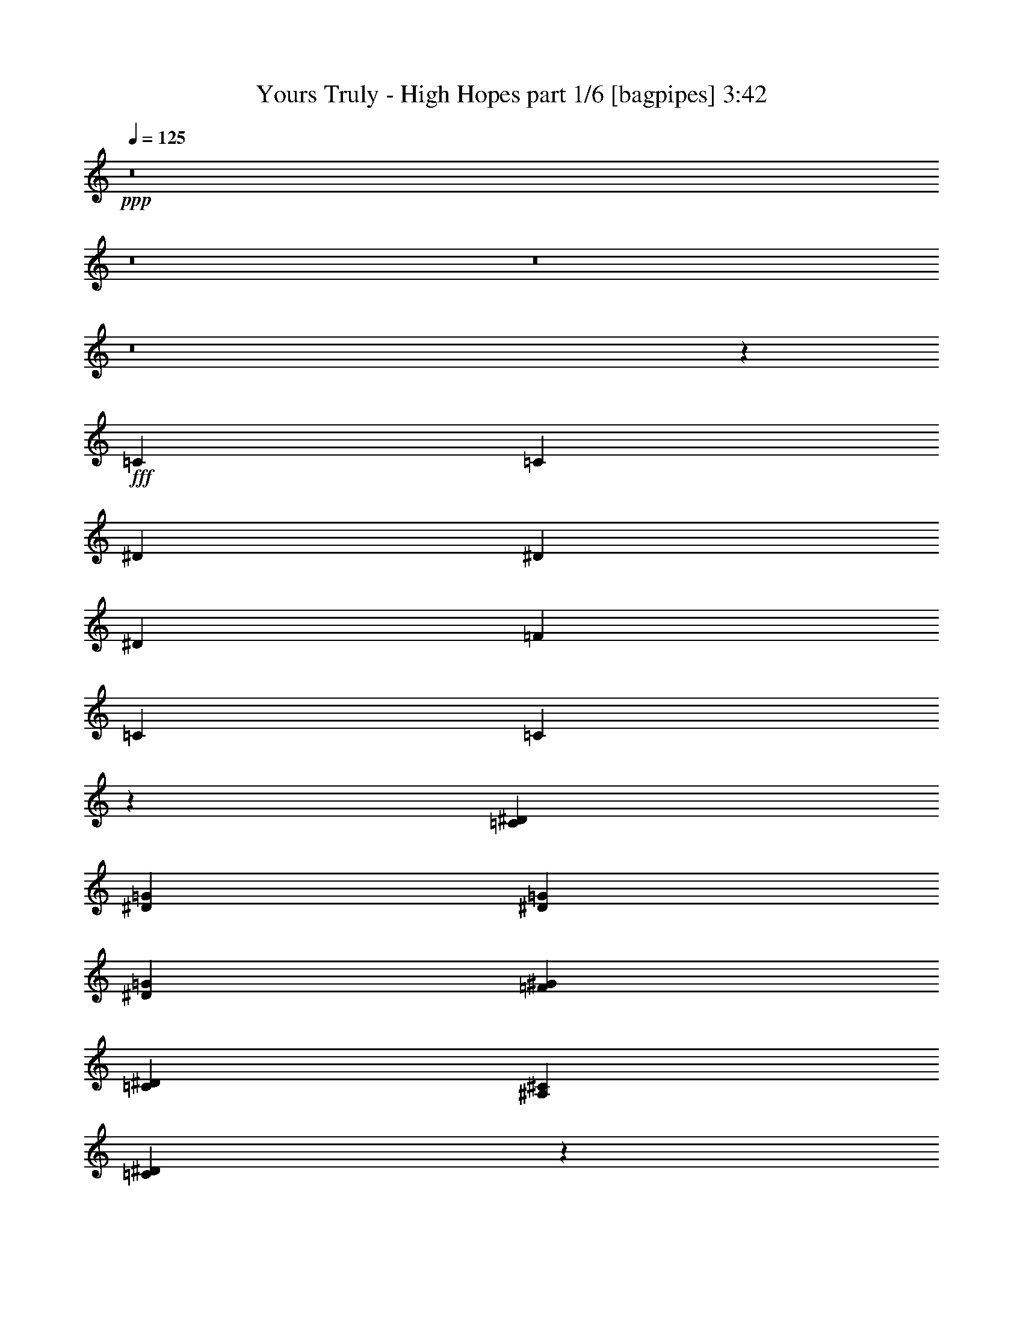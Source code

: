 % Produced with Bruzo's Transcoding Environment
% Transcribed by  Bruzo

X:1
T:  Yours Truly - High Hopes part 1/6 [bagpipes] 3:42
Z: Transcribed with BruTE 64
L: 1/4
Q: 125
K: C
+ppp+
z8
z8
z8
z8
z192301/34912
+fff+
[=C13161/34912]
[=C13161/34912]
[^D27413/34912]
[^D13161/17456]
[^D13161/17456]
[=F13161/17456]
[=C13161/17456]
[=C19627/17456]
z26551/34912
[=C13161/34912^D13161/34912]
[^D27413/34912=G27413/34912]
[^D13161/17456=G13161/17456]
[^D13161/17456=G13161/17456]
[=F13161/17456^G13161/17456]
[=C13161/34912^D13161/34912]
[^A,13161/34912^C13161/34912]
[=C39241/34912^D39241/34912]
z6641/8728
[=C13161/34912]
[^C27413/34912]
[=C13161/17456]
[^A,13161/17456]
[^A,13161/34912^C13161/34912]
[=C13161/34912^D13161/34912]
[^C13161/17456=F13161/17456]
[=C13161/17456^D13161/17456]
[^A,13161/17456^C13161/17456]
[^A,13161/34912^C13161/34912]
[=C13161/34912^D13161/34912]
[^C27413/34912=F27413/34912]
[=C13161/17456^D13161/17456]
[^A,13161/17456^C13161/17456]
[^G13161/17456=c13161/17456]
[=G13161/17456^A13161/17456]
[^D65399/34912=G65399/34912]
z13567/34912
[^C13161/34912]
[=C3563/8728]
[^A,13161/17456]
[=C1238/1091]
z52511/34912
[^D13161/34912=G13161/34912]
[^C13161/17456=F13161/17456]
[=C13161/17456^D13161/17456]
[^C27413/34912=F27413/34912]
[^D13161/17456=G13161/17456]
[^C13161/17456=F13161/17456]
[=C13161/17456^D13161/17456]
[^A,13161/17456^C13161/17456]
[^A,13161/17456^C13161/17456]
[=C39051/34912^D39051/34912]
z29993/8728
[^D13161/17456=G13161/17456]
[^A,13161/17456^C13161/17456]
[=C19519/17456^D19519/17456]
z39867/8728
[^D13161/8728=G13161/8728]
[=F53735/34912^G53735/34912]
[^G13161/8728=c13161/8728]
[^A13161/17456^c13161/17456]
[=F39219/34912^G39219/34912]
z39747/34912
[=F53735/34912^G53735/34912]
[^G13161/8728=c13161/8728]
[^A13161/17456^c13161/17456]
[=F26149/17456^G26149/17456]
z6667/8728
[^D3563/8728=G3563/8728]
[=F39483/34912^G39483/34912]
[^G13161/8728=c13161/8728]
[=F13161/8728^G13161/8728]
[^D13161/8728=G13161/8728]
[=F53735/34912^G53735/34912]
[^G13161/8728]
[=c13161/34912]
[^c13161/34912]
[=c9795/8728]
z19893/17456
[^G3563/8728=c3563/8728]
[=c13161/17456^d13161/17456]
[=c13161/17456^d13161/17456]
[^A13161/17456^c13161/17456]
[^G13161/17456=c13161/17456]
[=G13161/17456^A13161/17456]
[^G19549/17456=c19549/17456]
z6773/17456
[=F13161/34912^G13161/34912]
[=F3563/8728^G3563/8728]
[=F13161/17456^G13161/17456]
[=F13161/17456^G13161/17456]
[=G13161/17456^A13161/17456]
[^G13161/17456=c13161/17456]
[=G13161/34912^A13161/34912]
[=F13161/34912^G13161/34912]
[=F13161/34912^G13161/34912]
[=F13161/34912^G13161/34912]
[=G13161/17456^A13161/17456]
[^G27413/34912=c27413/34912]
[^A13161/17456^c13161/17456]
[^G39483/34912=c39483/34912]
[=G52509/34912^A52509/34912]
z26457/34912
[=F13161/34912^G13161/34912]
[=G13161/17456^A13161/17456]
[^G27413/34912=c27413/34912]
[^A13161/17456^c13161/17456]
[^G39483/34912=c39483/34912]
[=G3281/2182^A3281/2182]
z80205/34912
[^G13161/34912=c13161/34912]
[=c13161/17456^d13161/17456]
[=c13161/17456^d13161/17456]
[^A13161/17456^c13161/17456]
[^G13161/17456=c13161/17456]
[=G13161/17456^A13161/17456]
[^G19523/17456=c19523/17456]
z6799/17456
[=F3563/8728^G3563/8728]
[=F13161/34912^G13161/34912]
[=F13161/17456^G13161/17456]
[=F13161/17456^G13161/17456]
[=G13161/17456^A13161/17456]
[^G13161/17456=c13161/17456]
[=G13161/34912^A13161/34912]
[=F13161/34912^G13161/34912]
[=F13161/34912^G13161/34912]
[=F13161/34912^G13161/34912]
[=G13161/17456^A13161/17456]
[^G27413/34912=c27413/34912]
[^A13161/17456^c13161/17456]
[^G39483/34912=c39483/34912]
[=G52457/34912^A52457/34912]
z26509/34912
[=F13161/34912^G13161/34912]
[=G13161/17456^A13161/17456]
[^G27413/34912=c27413/34912]
[^A13161/17456^c13161/17456]
[^G39483/34912=c39483/34912]
[=G13111/8728^A13111/8728]
z8
z224295/34912
[=C13161/34912^D13161/34912]
[^D13161/17456=G13161/17456]
[^D13161/17456=G13161/17456]
[^D13161/17456=G13161/17456]
[=F13161/17456^G13161/17456]
[=C13161/17456^D13161/17456]
[=C4871/4364^D4871/4364]
z3491/4364
[=C13161/34912^D13161/34912]
[^D13161/17456=G13161/17456]
[^D13161/17456=G13161/17456]
[^D13161/17456=G13161/17456]
[=F13161/17456^G13161/17456]
[^A,13161/17456^C13161/17456]
[=C38955/34912^D38955/34912]
z27941/34912
[=C13161/34912]
[^C13161/17456]
[=C13161/17456]
[^A,3283/4364]
z13219/34912
[=C13161/34912]
[^C13161/17456]
[=C13161/17456]
[^A,13947/17456]
z1585/4364
[=C13161/34912]
[^C13161/17456]
[=C13161/17456]
[^A,13161/17456]
[^G,13161/17456]
[^A,13161/34912]
[=C13161/17456]
[=c53735/34912^d53735/34912]
[^G13161/8728=c13161/8728]
[=G13161/8728^A13161/8728]
[^G39123/34912=c39123/34912]
z13521/34912
[=c53735/34912^d53735/34912]
[^G13161/8728=c13161/8728]
[=G39483/34912^A39483/34912]
[=G13161/34912^A13161/34912]
[^G13161/34912=c13161/34912]
[=G13161/34912^A13161/34912]
[=F13161/17456^G13161/17456]
[^D53735/34912=G53735/34912]
[=F13161/8728^G13161/8728]
[^G13161/8728=c13161/8728]
[^A13161/17456^c13161/17456]
[=F38959/34912^G38959/34912]
z20549/17456
[=F13161/8728^G13161/8728]
[^G13161/8728=c13161/8728]
[^A13161/17456^c13161/17456]
[=c13555/8728^d13555/8728]
z25837/34912
[^D13161/34912=G13161/34912]
[=F39483/34912^G39483/34912]
[^G13161/8728=c13161/8728]
[=F13161/8728^G13161/8728]
[^D53735/34912=G53735/34912]
[=F13161/8728^G13161/8728]
[^G13161/8728]
[=c13161/34912]
[^c13161/34912]
[=c20551/17456]
z38955/34912
[^G13161/34912=c13161/34912]
[=c13161/17456^d13161/17456]
[=c13161/17456^d13161/17456]
[^A13161/17456^c13161/17456]
[^G13161/17456=c13161/17456]
[=G13161/17456^A13161/17456]
[^G10255/8728=c10255/8728]
z12715/34912
[=F13161/34912^G13161/34912]
[=F13161/34912^G13161/34912]
[=F13161/17456^G13161/17456]
[=F13161/17456^G13161/17456]
[=G13161/17456^A13161/17456]
[^G13161/17456=c13161/17456]
[=G13161/34912^A13161/34912]
[=F13161/34912^G13161/34912]
[=F13161/34912^G13161/34912]
[=F3563/8728^G3563/8728]
[=G13161/17456^A13161/17456]
[^G13161/17456=c13161/17456]
[^A13161/17456^c13161/17456]
[^G39483/34912=c39483/34912]
[=G52249/34912^A52249/34912]
z26717/34912
[=F3563/8728^G3563/8728]
[=G13161/17456^A13161/17456]
[^G13161/17456=c13161/17456]
[^A13161/17456^c13161/17456]
[^G39483/34912=c39483/34912]
[=G13059/8728^A13059/8728]
z80465/34912
[^G13161/34912=c13161/34912]
[=c13161/17456^d13161/17456]
[=c13161/17456^d13161/17456]
[^A13161/17456^c13161/17456]
[^G13161/17456=c13161/17456]
[=G13161/17456^A13161/17456]
[^G5121/4364=c5121/4364]
z12767/34912
[=F13161/34912^G13161/34912]
[=F13161/34912^G13161/34912]
[=F13161/17456^G13161/17456]
[=F13161/17456^G13161/17456]
[=G13161/17456^A13161/17456]
[^G13161/17456=c13161/17456]
[=G13161/34912^A13161/34912]
[=F13161/34912^G13161/34912]
[=F3563/8728^G3563/8728]
[=F13161/34912^G13161/34912]
[=G13161/17456^A13161/17456]
[^G13161/17456=c13161/17456]
[^A13161/17456^c13161/17456]
[^G39483/34912=c39483/34912]
[=G52197/34912^A52197/34912]
z6965/8728
[=F13161/34912^G13161/34912]
[=G13161/17456^A13161/17456]
[^G13161/17456=c13161/17456]
[^A13161/17456^c13161/17456]
[^G39483/34912=c39483/34912]
[=G6523/4364^A6523/4364]
z8
z8
z8
z36653/34912
[=c13161/8728^d13161/8728]
[^G13161/8728=c13161/8728]
[=G13161/8728^A13161/8728]
[^G41071/34912=c41071/34912]
z1583/4364
[=c13161/8728^d13161/8728]
[^G13161/8728=c13161/8728]
[=G39483/34912^A39483/34912]
[=G13161/34912^A13161/34912]
[^G13161/34912=c13161/34912]
[=G13161/34912^A13161/34912]
[=F13503/8728^G13503/8728]
z79373/17456
[^D13161/17456=G13161/17456]
[^G13161/8728=c13161/8728]
[=G13161/8728^A13161/8728]
[=G13161/8728^A13161/8728]
[^G53735/34912=c53735/34912]
[^D13161/8728]
[=F13161/8728]
[^G13161/8728]
[^A27413/34912]
[=F26441/17456]
z6521/8728
[=F13161/8728]
[^G13161/8728]
[=G27413/34912]
[=F52869/34912]
z26097/34912
[^D13161/34912]
[=F39483/34912]
[^G13161/8728]
[^D40993/34912]
z6371/17456
[^D13161/8728]
[=F13161/8728]
[^G13161/8728]
[^A,1743/2182]
z8
z8
z8
z87271/34912
[^G13161/34912=c13161/34912]
[=c13161/17456^d13161/17456]
[=c13161/17456^d13161/17456]
[^A13161/17456^c13161/17456]
[^G27413/34912=c27413/34912]
[=G13161/17456^A13161/17456]
[^G39617/34912=c39617/34912]
z13027/34912
[=F13161/34912^G13161/34912]
[=F13161/34912^G13161/34912]
[=F13161/17456^G13161/17456]
[=F13161/17456^G13161/17456]
[=G13161/17456^A13161/17456]
[^G27413/34912=c27413/34912]
[=G13161/34912^A13161/34912]
[=F13161/34912^G13161/34912]
[=F13161/34912^G13161/34912]
[=F13161/34912^G13161/34912]
[=G13161/17456^A13161/17456]
[^G13161/17456=c13161/17456]
[^A13161/17456^c13161/17456]
[^G39483/34912=c39483/34912]
[=G54119/34912^A54119/34912]
z12969/17456
[=F13161/34912^G13161/34912]
[=G13161/17456^A13161/17456]
[^G13161/17456=c13161/17456]
[^A13161/17456^c13161/17456]
[^G39483/34912=c39483/34912]
[=G27053/17456^A27053/17456]
z78595/34912
[^G13161/34912=c13161/34912]
[=c13161/17456^d13161/17456]
[=c13161/17456^d13161/17456]
[^A13161/17456^c13161/17456]
[^G27413/34912=c27413/34912]
[=G13161/17456^A13161/17456]
[^G39565/34912=c39565/34912]
z13079/34912
[=F13161/34912^G13161/34912]
[=F13161/34912^G13161/34912]
[=F13161/17456^G13161/17456]
[=F13161/17456^G13161/17456]
[=G13161/17456^A13161/17456]
[^G27413/34912=c27413/34912]
[=G13161/34912^A13161/34912]
[=F13161/34912^G13161/34912]
[=F13161/34912^G13161/34912]
[=F13161/34912^G13161/34912]
[=G13161/17456^A13161/17456]
[^G13161/17456=c13161/17456]
[^A13161/17456^c13161/17456]
[=c39483/34912^d39483/34912]
[^G54067/34912=c54067/34912]
z12995/17456
[=F13161/34912^G13161/34912]
[=G13161/17456^A13161/17456]
[^G13161/17456=c13161/17456]
[^A13161/17456^c13161/17456]
[^G39483/34912=c39483/34912]
[=G27027/17456^A27027/17456]
z26003/34912
+ff+
[=G13161/34912^A13161/34912]
[^G13161/17456=c13161/17456]
[=G13161/17456^A13161/17456]
[^G13161/17456=c13161/17456]
[=G39483/34912^A39483/34912]
[^G54041/34912=c54041/34912]
z813/1091
[=G13161/34912^A13161/34912]
[^G13161/17456=c13161/17456]
[=G13161/17456^A13161/17456]
[^G13161/17456=c13161/17456]
[^A39483/34912^c39483/34912]
[=G13507/8728^A13507/8728]
z26029/34912
[=G13161/34912^A13161/34912]
[^G13161/17456=c13161/17456]
[=G13161/17456^A13161/17456]
[^G13161/17456=c13161/17456]
[=G39483/34912^A39483/34912]
[^G53735/34912=c53735/34912]
+fff+
[^D13161/17456]
[=G15433/34912]
[^G30867/34912]
[=G31957/34912]
[^G30867/34912]
[^A11575/8728]
[=G46733/17456]
z8
z8
z73/16

X:2
T:  Yours Truly - High Hopes part 2/6 [flute] 3:42
Z: Transcribed with BruTE 64
L: 1/4
Q: 125
K: C
+ppp+
z8
z72019/17456
+f+
[=F13161/34912=c13161/34912]
+ppp+
[=F13161/34912=c13161/34912]
[=F13161/34912=c13161/34912]
[=F13161/34912=c13161/34912]
[=F13161/34912=c13161/34912]
[=F13161/34912=c13161/34912]
[=F13161/34912=c13161/34912]
[=F3563/8728^d3563/8728]
[=F13161/34912^d13161/34912]
[=F13161/34912^d13161/34912]
[=F13161/34912^d13161/34912]
[=F13161/34912^d13161/34912]
[=F13161/34912^d13161/34912]
[=F13161/34912^d13161/34912]
[=F13161/34912^d13161/34912]
[=F13161/34912^d13161/34912]
[=F13161/34912=c13161/34912]
[=F13161/34912=c13161/34912]
[=F13161/34912=c13161/34912]
[=F13161/34912=c13161/34912]
[=F13161/34912=c13161/34912]
[=F13161/34912=c13161/34912]
[=F13161/34912=c13161/34912]
[=F3563/8728^d3563/8728]
[=F13161/34912^d13161/34912]
[=F13161/34912^d13161/34912]
[=F13161/34912^d13161/34912]
[=F13161/34912^d13161/34912]
[=F13161/34912^d13161/34912]
[=F13161/34912^d13161/34912]
[=F13161/34912^d13161/34912]
[=F13161/34912^d13161/34912]
[=F13161/34912=c13161/34912]
[=F13161/34912=c13161/34912]
[=F13161/34912=c13161/34912]
[=F13161/34912=c13161/34912]
[=F13161/34912=c13161/34912]
[=F13161/34912=c13161/34912]
[=F13161/34912=c13161/34912]
[=F3563/8728^d3563/8728]
[=F13161/34912^d13161/34912]
[=F13161/34912^d13161/34912]
[=F13161/34912^d13161/34912]
[=F13161/34912^d13161/34912]
[=F13161/34912^d13161/34912]
[=F13161/34912^d13161/34912]
[=F13161/34912^d13161/34912]
[=F13161/34912^d13161/34912]
[=F13161/34912=c13161/34912]
[=F13161/34912=c13161/34912]
[=F13161/34912=c13161/34912]
[=F13161/34912=c13161/34912]
[=F13161/34912=c13161/34912]
[=F13161/34912=c13161/34912]
[=F3563/8728=c3563/8728]
[=F13161/34912^d13161/34912]
[=F13161/34912^d13161/34912]
[=F13161/34912^d13161/34912]
[=F13161/34912^d13161/34912]
[=F13161/34912^d13161/34912]
[=F13161/34912^d13161/34912]
[=F13161/34912^d13161/34912]
[=F13161/34912^d13161/34912]
[=F13083/34912^d13083/34912]
z8
z8
z8
z8
z8
z8
z8
z8
z8
z8
z8
z8
z8
z8
z8
z21989/17456
[=F13161/34912=c13161/34912]
[=F13161/34912=c13161/34912]
[=F13161/34912=c13161/34912]
[=F3563/8728=c3563/8728]
[=F13161/34912=c13161/34912]
[=F13161/34912=c13161/34912]
[=F13161/34912=c13161/34912]
[=F13161/34912^d13161/34912]
[=F13161/34912^d13161/34912]
[=F13161/34912^d13161/34912]
[=F13161/34912^d13161/34912]
[=F13161/34912^d13161/34912]
[=F13161/34912^d13161/34912]
[=F13161/34912^d13161/34912]
[=F13161/34912^d13161/34912]
[=F13161/34912^d13161/34912]
[=F13161/34912=c13161/34912]
[=F13161/34912=c13161/34912]
[=F3563/8728=c3563/8728]
[=F13161/34912=c13161/34912]
[=F13161/34912=c13161/34912]
[=F13161/34912=c13161/34912]
[=F13161/34912=c13161/34912]
[=F13161/34912^d13161/34912]
[=F13161/34912^d13161/34912]
[=F13161/34912^d13161/34912]
[=F13161/34912^d13161/34912]
[=F13161/34912^d13161/34912]
[=F13161/34912^d13161/34912]
[=F13161/34912^d13161/34912]
[=F13161/34912^d13161/34912]
[=F12797/34912^d12797/34912]
z8
z8
z8
z1143/4364
+mp+
[^D13161/34912^G13161/34912]
[^D3563/8728^G3563/8728]
[^D13161/34912^G13161/34912]
[^D13161/34912^G13161/34912]
[^D13161/34912^G13161/34912]
[^D13161/34912^G13161/34912]
[^D13161/34912^G13161/34912]
[^D13161/34912=G13161/34912]
[^D13161/34912=G13161/34912]
[^D13161/34912=G13161/34912]
[^D13161/34912=G13161/34912]
[^D13161/34912=G13161/34912]
[^D13161/34912=G13161/34912]
[^D13161/34912=G13161/34912]
[^D13161/34912=G13161/34912]
[^D13161/34912^G13161/34912]
[^D13161/34912^G13161/34912]
[^D3563/8728^G3563/8728]
[^D13161/34912^G13161/34912]
[^D13161/34912^G13161/34912]
[^D13161/34912^G13161/34912]
[^D13161/34912^G13161/34912]
[^D13161/34912^G13161/34912]
[^D13161/34912^A13161/34912]
[^D13161/34912^A13161/34912]
[^D13161/34912^A13161/34912]
[^D13161/34912^A13161/34912]
[^D13161/34912^A13161/34912]
[^D13161/34912^A13161/34912]
[^D13161/34912^A13161/34912]
[^D13161/34912^A13161/34912]
[^D12719/34912^A12719/34912]
z8
z8
z8
z8
z8
z8
z8
z8
z8
z27873/34912
+ppp+
[=F13161/34912=c13161/34912]
[=F13161/34912=c13161/34912]
[=F13161/34912=c13161/34912]
[=F13161/34912=c13161/34912]
[=F13161/34912=c13161/34912]
[=F13161/34912=c13161/34912]
[=F13161/34912=c13161/34912]
[=F13161/34912^d13161/34912]
[=F13161/34912^d13161/34912]
[=F13161/34912^d13161/34912]
[=F13161/34912^d13161/34912]
[=F13161/34912^d13161/34912]
[=F13161/34912^d13161/34912]
[=F13161/34912^d13161/34912]
[=F13161/34912^d13161/34912]
[=F3563/8728^d3563/8728]
[=F13161/34912=c13161/34912]
[=F13161/34912=c13161/34912]
[=F13161/34912=c13161/34912]
[=F13161/34912=c13161/34912]
[=F13161/34912=c13161/34912]
[=F13161/34912=c13161/34912]
[=F13161/34912=c13161/34912]
[=F13161/34912^d13161/34912]
[=F13161/34912^d13161/34912]
[=F13161/34912^d13161/34912]
[=F13161/34912^d13161/34912]
[=F13161/34912^d13161/34912]
[=F13161/34912^d13161/34912]
[=F13161/34912^d13161/34912]
[=F3563/8728^d3563/8728]
[=F13161/34912^d13161/34912]
[=F13161/34912=c13161/34912]
[=F13161/34912=c13161/34912]
[=F13161/34912=c13161/34912]
[=F13161/34912=c13161/34912]
[=F13161/34912=c13161/34912]
[=F13161/34912=c13161/34912]
[=F13161/34912=c13161/34912]
[=F13161/34912^d13161/34912]
[=F13161/34912^d13161/34912]
[=F13161/34912^d13161/34912]
[=F13161/34912^d13161/34912]
[=F13161/34912^d13161/34912]
[=F13161/34912^d13161/34912]
[=F13161/34912^d13161/34912]
[=F3563/8728^d3563/8728]
[=F13161/34912^d13161/34912]
[=F13161/34912=c13161/34912]
[=F13161/34912=c13161/34912]
[=F13161/34912=c13161/34912]
[=F13161/34912=c13161/34912]
[=F13161/34912=c13161/34912]
[=F13161/34912=c13161/34912]
[=F13161/34912=c13161/34912]
[=F13161/34912^d13161/34912]
[=F13161/34912^d13161/34912]
[=F13161/34912^d13161/34912]
[=F13161/34912^d13161/34912]
[=F13161/34912^d13161/34912]
[=F13161/34912^d13161/34912]
[=F13161/34912^d13161/34912]
[=F3563/8728^d3563/8728]
[=F13161/34912^d13161/34912]
[=F13161/34912=c13161/34912]
[=F13161/34912=c13161/34912]
[=F13161/34912=c13161/34912]
[=F13161/34912=c13161/34912]
[=F13161/34912=c13161/34912]
[=F13161/34912=c13161/34912]
[=F13161/34912=c13161/34912]
[=F13161/34912^d13161/34912]
[=F13161/34912^d13161/34912]
[=F13161/34912^d13161/34912]
[=F13161/34912^d13161/34912]
[=F13161/34912^d13161/34912]
[=F13161/34912^d13161/34912]
[=F13161/34912^d13161/34912]
[=F3563/8728^d3563/8728]
[=F13161/34912^d13161/34912]
[=F13161/34912=c13161/34912]
[=F13161/34912=c13161/34912]
[=F13161/34912=c13161/34912]
[=F13161/34912=c13161/34912]
[=F13161/34912=c13161/34912]
[=F13161/34912=c13161/34912]
[=F13161/34912=c13161/34912]
[=F13161/34912^d13161/34912]
[=F13161/34912^d13161/34912]
[=F13161/34912^d13161/34912]
[=F13161/34912^d13161/34912]
[=F13161/34912^d13161/34912]
[=F13161/34912^d13161/34912]
[=F13161/34912^d13161/34912]
[=F3563/8728^d3563/8728]
[=F13161/34912^d13161/34912]
[=F13161/34912=c13161/34912]
[=F13161/34912=c13161/34912]
[=F13161/34912=c13161/34912]
[=F13161/34912=c13161/34912]
[=F13161/34912=c13161/34912]
[=F13161/34912=c13161/34912]
[=F13161/34912=c13161/34912]
[=F13161/34912^d13161/34912]
[=F13161/34912^d13161/34912]
[=F13161/34912^d13161/34912]
[=F13161/34912^d13161/34912]
[=F13161/34912^d13161/34912]
[=F13161/34912^d13161/34912]
[=F3563/8728^d3563/8728]
[=F13161/34912^d13161/34912]
[=F13161/34912^d13161/34912]
[=F13161/34912=c13161/34912]
[=F13161/34912=c13161/34912]
[=F13161/34912=c13161/34912]
[=F13161/34912=c13161/34912]
[=F13161/34912=c13161/34912]
[=F13161/34912=c13161/34912]
[=F13161/34912=c13161/34912]
[=F13161/34912^d13161/34912]
[=F13161/34912^d13161/34912]
[=F13161/34912^d13161/34912]
[=F13161/34912^d13161/34912]
[=F13161/34912^d13161/34912]
[=F13161/34912^d13161/34912]
[=F3563/8728^d3563/8728]
[=F13161/34912^d13161/34912]
[=F6775/17456^d6775/17456]
z8
z8
z8
z8
z8
z8
z8
z8
z8
z8
z8
z8
z8
z8
z8
z8
z8
z55/8

X:3
T:  Yours Truly - High Hopes part 3/6 [horn] 3:42
Z: Transcribed with BruTE 64
L: 1/4
Q: 125
K: C
+ppp+
z211667/34912
+mp+
[=F,159273/34912=C159273/34912=F159273/34912]
z26197/17456
[^C,13161/34912^G,13161/34912^C13161/34912]
[^C,13161/34912^G,13161/34912^C13161/34912]
[^C,13161/34912^G,13161/34912^C13161/34912]
[^C,12859/34912^G,12859/34912^C12859/34912]
z33599/17456
[^G,13161/34912^D13161/34912^G13161/34912]
[^G,13161/34912^D13161/34912^G13161/34912]
[^G,6699/17456^D6699/17456^G6699/17456]
z52407/34912
[=F,13161/34912=C13161/34912=F13161/34912]
[=F,13161/34912=C13161/34912=F13161/34912]
[=F,13161/34912=C13161/34912=F13161/34912]
[=F,6423/17456=C6423/17456=F6423/17456]
z67211/34912
[^D,13161/34912^A,13161/34912^D13161/34912]
[^D,13161/34912^A,13161/34912^D13161/34912]
[^D,13161/34912^A,13161/34912^D13161/34912]
[^A13161/34912]
[=c13161/34912]
[^A13161/17456]
[^C,13161/34912^G,13161/34912^C13161/34912]
[^C,13161/34912^G,13161/34912^C13161/34912]
[^C,13161/34912^G,13161/34912^C13161/34912]
[^C,12833/34912^G,12833/34912^C12833/34912]
z8403/4364
[^G,13161/34912^D13161/34912^G13161/34912]
[^G,13161/34912^D13161/34912^G13161/34912]
[^G,13161/34912^D13161/34912^G13161/34912]
[^C,4575/34912^G,4575/34912^C4575/34912]
z4293/17456
[^C,2253/17456^G,2253/17456^C2253/17456]
z2727/4364
[^C,273/2182^G,273/2182^C273/2182]
z8793/34912
[=F,13161/34912=C13161/34912=F13161/34912]
[=F,13161/34912=C13161/34912=F13161/34912]
[=F,13161/34912=C13161/34912=F13161/34912]
[=F,3205/8728=C3205/8728=F3205/8728]
z67237/34912
[^D,13161/34912^A,13161/34912^D13161/34912]
[^D,13161/34912^A,13161/34912^D13161/34912]
[^D,13161/34912^A,13161/34912^D13161/34912]
[^A13161/34912]
[=c13161/34912]
[^A13161/17456]
[^C/8^G/8]
z8797/34912
[^C/8^G/8]
z8797/34912
[^C/8^G/8]
z8797/34912
[^C/8^G/8]
z8797/34912
[^C/8^G/8]
z8797/34912
[^C/8^G/8]
z8797/34912
[^C3027/17456^G3027/17456]
z4099/17456
[^C2447/17456^G2447/17456]
z8267/34912
[^C4825/34912^G4825/34912]
z521/2182
[^C1189/8728^G1189/8728]
z8405/34912
[^C4687/34912^G4687/34912]
z4237/17456
[^C2309/17456^G2309/17456]
z8543/34912
[^C4549/34912^G4549/34912]
z2153/8728
[^C140/1091^G140/1091]
z8681/34912
[^C4411/34912^G4411/34912]
z4375/17456
[^C/8^G/8]
z8797/34912
[^C/8^G/8]
z8797/34912
[^C/8^G/8]
z8797/34912
[^C/8^G/8]
z8797/34912
[^C/8^G/8]
z8797/34912
[^C/8^G/8]
z8797/34912
[^C/8^G/8]
z8797/34912
[^C6041/34912^G6041/34912]
z8211/34912
[^C4881/34912^G4881/34912]
z1035/4364
[^C,1203/8728^G,1203/8728]
z8349/34912
[^C,4743/34912^G,4743/34912]
z4209/17456
[^C,2337/17456^G,2337/17456]
z8487/34912
[^C,4605/34912^G,4605/34912]
z2139/8728
[^D,567/4364^A,567/4364]
z8625/34912
[^D,4467/34912^A,4467/34912]
z4347/17456
[^D,2199/17456^A,2199/17456]
z8763/34912
[^D,/8^A,/8]
z8797/34912
[=F,/8=C/8]
z8797/34912
[=F,/8=C/8]
z8797/34912
[=F,/8=C/8]
z8797/34912
[=F,/8=C/8]
z8797/34912
[=F,/8=C/8]
z8797/34912
[=F,/8=C/8]
z8797/34912
[=F,1507/8728=C1507/8728]
z257/1091
[=F,1217/8728=C1217/8728]
z8293/34912
[^G,4799/34912^D4799/34912]
z4181/17456
[^G,2365/17456^D2365/17456]
z8431/34912
[^G,4661/34912^D4661/34912]
z2125/8728
[^G,287/2182^D287/2182]
z8569/34912
[^G,4523/34912^D4523/34912]
z4319/17456
[^G,2227/17456^D2227/17456]
z8707/34912
[^G,4385/34912^D4385/34912]
z1097/4364
[^G,/8^D/8]
z8797/34912
[=F,/8=C/8]
z8797/34912
[=F,/8=C/8]
z8797/34912
[=F,/8=C/8]
z8797/34912
[=F,/8=C/8]
z8797/34912
[=F,/8=C/8]
z8797/34912
[=F,1521/8728=C1521/8728]
z7077/34912
[=F,6015/34912=C6015/34912]
z8237/34912
[=F,4855/34912=C4855/34912]
z4153/17456
[^D,2393/17456^A,2393/17456]
z8375/34912
[^D,4717/34912^A,4717/34912]
z2111/8728
[^D,581/4364^A,581/4364]
z8513/34912
[^D,4579/34912^A,4579/34912]
z4291/17456
[^D,2255/17456^A,2255/17456]
z8651/34912
[^D,4441/34912^A,4441/34912]
z545/2182
[^D,1093/8728^A,1093/8728]
z8789/34912
[^D,/8^A,/8]
z8797/34912
[^C/8^G/8]
z8797/34912
[^C/8^G/8]
z8797/34912
[^C/8^G/8]
z8797/34912
[^C/8^G/8]
z8797/34912
[^C/8^G/8]
z8797/34912
[^C6071/34912^G6071/34912]
z3545/17456
[^C3001/17456^G3001/17456]
z4125/17456
[^C2421/17456^G2421/17456]
z8319/34912
[^C4773/34912^G4773/34912]
z2097/8728
[^C147/1091^G147/1091]
z8457/34912
[^C4635/34912^G4635/34912]
z4263/17456
[^C2283/17456^G2283/17456]
z8595/34912
[^C4497/34912^G4497/34912]
z1083/4364
[^C1107/8728^G1107/8728]
z8733/34912
[^C/8^G/8]
z8797/34912
[^C/8^G/8]
z8797/34912
[^C/8^G/8]
z8797/34912
[^C/8^G/8]
z8797/34912
[^C/8^G/8]
z8797/34912
[^C/8^G/8]
z8797/34912
[^C/8^G/8]
z8797/34912
[^C3029/17456^G3029/17456]
z4097/17456
[^C2449/17456^G2449/17456]
z8263/34912
[^C4829/34912^G4829/34912]
z2083/8728
[^C595/4364^G595/4364]
z8401/34912
[^C4691/34912^G4691/34912]
z4235/17456
[^C2311/17456^G2311/17456]
z8539/34912
[^C4553/34912^G4553/34912]
z269/1091
[^C1121/8728^G1121/8728]
z8677/34912
[^C4415/34912^G4415/34912]
z4373/17456
[^C/8^G/8]
z8797/34912
[^C/8^G/8]
z8797/34912
[=F,/8=C/8]
z8797/34912
[=F,/8=C/8]
z8797/34912
[=F,/8=C/8]
z8797/34912
[=F,/8=C/8]
z8797/34912
[=F,/8=C/8]
z8797/34912
[=F,6045/34912=C6045/34912]
z8207/34912
[=F,4885/34912=C4885/34912]
z2069/8728
[=F,301/2182=C301/2182]
z8345/34912
[^G,4747/34912^D4747/34912]
z4207/17456
[^G,2339/17456^D2339/17456]
z8483/34912
[^G,4609/34912^D4609/34912]
z1069/4364
[^G,1135/8728^D1135/8728]
z8621/34912
[^G,4471/34912^D4471/34912]
z4345/17456
[^G,2201/17456^D2201/17456]
z8759/34912
[^G,/8^D/8]
z8797/34912
[^G,/8^D/8]
z8797/34912
[=F,/8=C/8]
z8797/34912
[=F,/8=C/8]
z8797/34912
[=F,/8=C/8]
z8797/34912
[=F,/8=C/8]
z8797/34912
[=F,/8=C/8]
z8797/34912
[=F,377/2182=C377/2182]
z2055/8728
[=F,609/4364=C609/4364]
z8289/34912
[=F,4803/34912=C4803/34912]
z4179/17456
[^D,2367/17456^A,2367/17456]
z8427/34912
[^D,4665/34912^A,4665/34912]
z531/2182
[^D,1149/8728^A,1149/8728]
z8565/34912
[^D,4527/34912^A,4527/34912]
z4317/17456
[^D,2229/17456^A,2229/17456]
z8703/34912
[^D,4389/34912^A,4389/34912]
z2193/8728
[^D,/8^A,/8]
z8797/34912
[^D,/8^A,/8]
z8797/34912
[^C,211667/34912^G,211667/34912^C211667/34912]
[=F,106379/34912=C106379/34912=F106379/34912]
[^D,13161/4364^A,13161/4364^D13161/4364]
[^C,211667/34912^G,211667/34912^C211667/34912]
[=F,/8=C/8]
z8797/34912
[=F,/8=C/8]
z8797/34912
[=F,/8=C/8]
z8797/34912
[=F,/8=C/8]
z8797/34912
[=F,6049/34912=C6049/34912]
z8203/34912
[=F,4889/34912=C4889/34912]
z517/2182
[=F,1205/8728=C1205/8728]
z8341/34912
[=F,4751/34912=C4751/34912]
z4205/17456
[^D,6705/17456^A,6705/17456^D6705/17456]
z45939/17456
[^C13161/17456^G13161/17456^c13161/17456]
[^C13161/17456^G13161/17456^c13161/17456]
[^C3563/8728^G3563/8728^c3563/8728]
[^C13161/34912^G13161/34912^c13161/34912]
[^C13161/34912^G13161/34912^c13161/34912]
[^G,13161/17456^D13161/17456^G13161/17456]
[^G,13161/34912^D13161/34912^G13161/34912]
[^G,13161/17456^D13161/17456^G13161/17456]
[^G,13161/34912^D13161/34912^G13161/34912]
[^G,13161/34912^D13161/34912^G13161/34912]
[^G,13161/34912^D13161/34912^G13161/34912]
[^G,13161/34912^D13161/34912^G13161/34912]
[=F,13161/17456=C13161/17456=F13161/17456]
[=F,13161/17456=C13161/17456=F13161/17456]
[=F,3563/8728=C3563/8728=F3563/8728]
[=F,13161/34912=C13161/34912=F13161/34912]
[=F,13161/34912=C13161/34912=F13161/34912]
[^D,13161/17456^A,13161/17456^D13161/17456]
[^D,13161/34912^A,13161/34912^D13161/34912]
[^D,13161/17456^A,13161/17456^D13161/17456]
[^D,13161/34912^A,13161/34912^D13161/34912]
[^D,13161/34912^A,13161/34912^D13161/34912]
[^D,13161/34912^A,13161/34912^D13161/34912]
[^D,13161/34912^A,13161/34912^D13161/34912]
[^C,13161/17456^G,13161/17456^C13161/17456]
[^C,13161/17456^G,13161/17456^C13161/17456]
[^C,3563/8728^G,3563/8728^C3563/8728]
[^C,13161/34912^G,13161/34912^C13161/34912]
[^C,13161/34912^G,13161/34912^C13161/34912]
[^G,13161/17456^D13161/17456^G13161/17456]
[^G,13161/34912^D13161/34912^G13161/34912]
[^G,13161/17456^D13161/17456^G13161/17456]
[^G,13161/34912^D13161/34912^G13161/34912]
[^G,13161/34912^D13161/34912^G13161/34912]
[^G,13161/34912^D13161/34912^G13161/34912]
[^G,13161/34912^D13161/34912^G13161/34912]
[=F,13161/17456=C13161/17456=F13161/17456]
[=F,27413/34912=C27413/34912=F27413/34912]
[=F,13161/34912=C13161/34912=F13161/34912]
[=F,13161/34912=C13161/34912=F13161/34912]
[=F,13161/34912=C13161/34912=F13161/34912]
[^D,13161/17456^A,13161/17456^D13161/17456]
[^D,13161/34912^A,13161/34912^D13161/34912]
[^D,13161/34912^A,13161/34912^D13161/34912]
[^D,13161/34912^A,13161/34912^D13161/34912]
[^A13161/34912]
[=c13161/34912]
[^A13161/17456]
[^C13161/17456^G13161/17456^c13161/17456]
[^C27413/34912^G27413/34912^c27413/34912]
[^C13161/34912^G13161/34912^c13161/34912]
[^C13161/34912^G13161/34912^c13161/34912]
[^C13161/34912^G13161/34912^c13161/34912]
[^G,13161/17456^D13161/17456^G13161/17456]
[^G,13161/34912^D13161/34912^G13161/34912]
[^G,13161/17456^D13161/17456^G13161/17456]
[^G,13161/34912^D13161/34912^G13161/34912]
[^G,13161/34912^D13161/34912^G13161/34912]
[^G,13161/34912^D13161/34912^G13161/34912]
[^G,13161/34912^D13161/34912^G13161/34912]
[=F,13161/17456=C13161/17456=F13161/17456]
[=F,27413/34912=C27413/34912=F27413/34912]
[=F,13161/34912=C13161/34912=F13161/34912]
[=F,13161/34912=C13161/34912=F13161/34912]
[=F,13161/34912=C13161/34912=F13161/34912]
[^D,13161/17456^A,13161/17456^D13161/17456]
[^D,13161/34912^A,13161/34912^D13161/34912]
[^D,13161/17456^A,13161/17456^D13161/17456]
[^D,13161/34912^A,13161/34912^D13161/34912]
[^D,13161/34912^A,13161/34912^D13161/34912]
[^D,13161/34912^A,13161/34912^D13161/34912]
[^D,13161/34912^A,13161/34912^D13161/34912]
[^C,13161/17456^G,13161/17456^C13161/17456]
[^C,27413/34912^G,27413/34912^C27413/34912]
[^C,13161/34912^G,13161/34912^C13161/34912]
[^C,13161/34912^G,13161/34912^C13161/34912]
[^C,13161/34912^G,13161/34912^C13161/34912]
[^G,13161/17456^D13161/17456^G13161/17456]
[^G,13161/34912^D13161/34912^G13161/34912]
[^G,13161/17456^D13161/17456^G13161/17456]
[^G,13161/34912^D13161/34912^G13161/34912]
[^G,13161/34912^D13161/34912^G13161/34912]
[^G,13161/34912^D13161/34912^G13161/34912]
[^G,13161/34912^D13161/34912^G13161/34912]
[=F,13161/17456=C13161/17456=F13161/17456]
[=F,6083/34912=C6083/34912]
z3539/17456
[=F,3563/8728=C3563/8728=F3563/8728]
[^G,13161/34912^D13161/34912^G13161/34912]
[=F,13161/34912=C13161/34912=F13161/34912]
[^D,39483/34912^A,39483/34912^D39483/34912]
[^D,4509/34912^A,4509/34912]
z2163/8728
[^D,555/4364^A,555/4364]
z8721/34912
[^D,4371/34912^A,4371/34912]
z4395/17456
[=G,13161/8728]
[^C,13161/34912^G,13161/34912^C13161/34912]
[^C,13161/34912^G,13161/34912^C13161/34912]
[^C,13161/34912^G,13161/34912^C13161/34912]
[^C,14729/34912^G,14729/34912^C14729/34912]
z4083/2182
[^G,13161/34912^D13161/34912^G13161/34912]
[^G,13161/34912^D13161/34912^G13161/34912]
[^G,6543/17456^D6543/17456^G6543/17456]
z52719/34912
[=F,13161/34912=C13161/34912=F13161/34912]
[=F,13161/34912=C13161/34912=F13161/34912]
[=F,3563/8728=C3563/8728=F3563/8728]
[=F,13625/34912=C13625/34912=F13625/34912]
z65341/34912
[^D,13161/34912^A,13161/34912^D13161/34912]
[^D,13161/34912^A,13161/34912^D13161/34912]
[^D,13073/34912^A,13073/34912^D13073/34912]
z261539/34912
[^C/8-]
[^C9/8-^G9/8-=c9/8-]
[^C170887/34912^G170887/34912=c170887/34912^d170887/34912]
[=F,106379/34912=C106379/34912=F106379/34912]
[^G,13161/4364^D13161/4364^G13161/4364]
[=F,106379/34912=C106379/34912=F106379/34912]
[^D,13161/4364^A,13161/4364^D13161/4364]
+ff+
[^C,/8^G,/8]
z8797/34912
[^C,6061/34912^G,6061/34912]
z2669/4364
[^C,151/1091^G,151/1091]
z8329/34912
[^C,4763/34912^G,4763/34912]
z4199/17456
[^C,2347/17456^G,2347/17456]
z5407/8728
[^C,1139/8728^G,1139/8728]
z8605/34912
[=F,4487/34912=C4487/34912]
z4337/17456
[=F,2209/17456=C2209/17456]
z1369/2182
[=F,/8=C/8]
z8797/34912
[=F,/8=C/8]
z8797/34912
[=F,/8=C/8]
z10979/17456
[=F,/8=C/8]
z8797/34912
[^G,/8^D/8]
z8797/34912
[^G,189/1091^D189/1091]
z21365/34912
[^G,4819/34912^D4819/34912]
z4171/17456
[^G,2375/17456^D2375/17456]
z8411/34912
[^G,4681/34912^D4681/34912]
z21641/34912
[^G,4543/34912^D4543/34912]
z4309/17456
[^D,2237/17456^A,2237/17456]
z8687/34912
[^D,4405/34912^A,4405/34912]
z21917/34912
[^D,/8^A,/8]
z8797/34912
[^D,/8^A,/8]
z8797/34912
[^D,/8^A,/8]
z10979/17456
[^D,/8^A,/8]
z8797/34912
+mp+
[^C,211667/34912^G,211667/34912^C211667/34912]
[=F,106379/34912=C106379/34912=F106379/34912]
[^D,13161/4364^A,13161/4364^D13161/4364]
[^C,211667/34912^G,211667/34912^C211667/34912]
[=F,6065/34912=C6065/34912]
z8187/34912
[=F,4905/34912=C4905/34912]
z258/1091
[=F,1209/8728=C1209/8728]
z8325/34912
[=F,4767/34912=C4767/34912]
z4197/17456
[=F,2349/17456=C2349/17456]
z8463/34912
[=F,4629/34912=C4629/34912]
z2133/8728
[=F,285/2182=C285/2182]
z8601/34912
[=F,4491/34912=C4491/34912]
z4335/17456
[^D,6575/17456^A,6575/17456^D6575/17456]
z46069/17456
[^C27413/34912^G27413/34912^c27413/34912]
[^C13161/17456^G13161/17456^c13161/17456]
[^C13161/34912^G13161/34912^c13161/34912]
[^C13161/34912^G13161/34912^c13161/34912]
[^C13161/34912^G13161/34912^c13161/34912]
[^G,13161/17456^D13161/17456^G13161/17456]
[^G,13161/34912^D13161/34912^G13161/34912]
[^G,13161/17456^D13161/17456^G13161/17456]
[^G,13161/34912^D13161/34912^G13161/34912]
[^G,13161/34912^D13161/34912^G13161/34912]
[^G,13161/34912^D13161/34912^G13161/34912]
[^G,13161/34912^D13161/34912^G13161/34912]
[=F,27413/34912=C27413/34912=F27413/34912]
[=F,13161/17456=C13161/17456=F13161/17456]
[=F,13161/34912=C13161/34912=F13161/34912]
[=F,13161/34912=C13161/34912=F13161/34912]
[=F,13161/34912=C13161/34912=F13161/34912]
[^D,13161/17456^A,13161/17456^D13161/17456]
[^D,13161/34912^A,13161/34912^D13161/34912]
[^D,13161/17456^A,13161/17456^D13161/17456]
[^D,13161/34912^A,13161/34912^D13161/34912]
[^D,13161/34912^A,13161/34912^D13161/34912]
[^D,13161/34912^A,13161/34912^D13161/34912]
[^D,13161/34912^A,13161/34912^D13161/34912]
[^C,27413/34912^G,27413/34912^C27413/34912]
[^C,13161/17456^G,13161/17456^C13161/17456]
[^C,13161/34912^G,13161/34912^C13161/34912]
[^C,13161/34912^G,13161/34912^C13161/34912]
[^C,13161/34912^G,13161/34912^C13161/34912]
[^G,13161/17456^D13161/17456^G13161/17456]
[^G,13161/34912^D13161/34912^G13161/34912]
[^G,13161/17456^D13161/17456^G13161/17456]
[^G,13161/34912^D13161/34912^G13161/34912]
[^G,13161/34912^D13161/34912^G13161/34912]
[^G,13161/34912^D13161/34912^G13161/34912]
[^G,13161/34912^D13161/34912^G13161/34912]
[=F,27413/34912=C27413/34912=F27413/34912]
[=F,13161/17456=C13161/17456=F13161/17456]
[=F,13161/34912=C13161/34912=F13161/34912]
[=F,13161/34912=C13161/34912=F13161/34912]
[=F,13161/34912=C13161/34912=F13161/34912]
[^D,13161/17456^A,13161/17456^D13161/17456]
[^D,13161/34912^A,13161/34912^D13161/34912]
[^D,13161/34912^A,13161/34912^D13161/34912]
[^D,13161/34912^A,13161/34912^D13161/34912]
[^A13161/34912]
[=c13161/34912]
[^A27413/34912]
[^C13161/17456^G13161/17456^c13161/17456]
[^C13161/17456^G13161/17456^c13161/17456]
[^C13161/34912^G13161/34912^c13161/34912]
[^C13161/34912^G13161/34912^c13161/34912]
[^C13161/34912^G13161/34912^c13161/34912]
[^G,13161/17456^D13161/17456^G13161/17456]
[^G,13161/34912^D13161/34912^G13161/34912]
[^G,13161/17456^D13161/17456^G13161/17456]
[^G,13161/34912^D13161/34912^G13161/34912]
[^G,13161/34912^D13161/34912^G13161/34912]
[^G,13161/34912^D13161/34912^G13161/34912]
[^G,3563/8728^D3563/8728^G3563/8728]
[=F,13161/17456=C13161/17456=F13161/17456]
[=F,13161/17456=C13161/17456=F13161/17456]
[=F,13161/34912=C13161/34912=F13161/34912]
[=F,13161/34912=C13161/34912=F13161/34912]
[=F,13161/34912=C13161/34912=F13161/34912]
[^D,13161/17456^A,13161/17456^D13161/17456]
[^D,13161/34912^A,13161/34912^D13161/34912]
[^D,13161/17456^A,13161/17456^D13161/17456]
[^D,13161/34912^A,13161/34912^D13161/34912]
[^D,13161/34912^A,13161/34912^D13161/34912]
[^D,13161/34912^A,13161/34912^D13161/34912]
[^D,3563/8728^A,3563/8728^D3563/8728]
[^C,13161/17456^G,13161/17456^C13161/17456]
[^C,13161/17456^G,13161/17456^C13161/17456]
[^C,13161/34912^G,13161/34912^C13161/34912]
[^C,13161/34912^G,13161/34912^C13161/34912]
[^C,13161/34912^G,13161/34912^C13161/34912]
[^G,13161/17456^D13161/17456^G13161/17456]
[^G,13161/34912^D13161/34912^G13161/34912]
[^G,13161/17456^D13161/17456^G13161/17456]
[^G,13161/34912^D13161/34912^G13161/34912]
[^G,13161/34912^D13161/34912^G13161/34912]
[^G,13161/34912^D13161/34912^G13161/34912]
[^G,3563/8728^D3563/8728^G3563/8728]
[=F,13161/17456=C13161/17456=F13161/17456]
[=F,1183/8728=C1183/8728]
z8429/34912
[=F,13161/34912=C13161/34912=F13161/34912]
[^G,13161/34912^D13161/34912^G13161/34912]
[=F,13161/34912=C13161/34912=F13161/34912]
[^D,39483/34912^A,39483/34912^D39483/34912]
[^D,/8^A,/8]
z8797/34912
[^D,/8^A,/8]
z8797/34912
[^D,/8^A,/8]
z8797/34912
[=G,53735/34912]
[^C,4857/34912^G,4857/34912]
z519/2182
[^C,1197/8728^G,1197/8728]
z8373/34912
[^C,4719/34912^G,4719/34912]
z4221/17456
[^C,2325/17456^G,2325/17456]
z18579/8728
[=F,/8=C/8]
z8797/34912
[=F,/8=C/8]
z8797/34912
[=F,/8=C/8]
z15633/8728
[^G,1211/8728^D1211/8728]
z8317/34912
[^G,4775/34912^D4775/34912]
z4193/17456
[^G,2353/17456^D2353/17456]
z8455/34912
[^G,4637/34912^D4637/34912]
z74329/34912
[^D,/8^A,/8]
z8797/34912
[^D,/8^A,/8]
z8797/34912
[^D,/8^A,/8]
z15633/8728
[^C,4831/34912^G,4831/34912]
z4165/17456
[^C,2381/17456^G,2381/17456]
z8399/34912
[^C,4693/34912^G,4693/34912]
z2117/8728
[^C,289/2182^G,289/2182]
z37171/17456
[=F,/8=C/8]
z8797/34912
[=F,/8=C/8]
z8797/34912
[=F,/8=C/8]
z15633/8728
[^G,2409/17456^D2409/17456]
z8343/34912
[^G,4749/34912^D4749/34912]
z2103/8728
[^G,585/4364^D585/4364]
z8481/34912
[^G,4611/34912^D4611/34912]
z74355/34912
[^D,/8^A,/8]
z8797/34912
[^D,/8^A,/8]
z8797/34912
[^D,/8^A,/8]
z8797/34912
[=G,53735/34912]
[^C,4805/34912^G,4805/34912]
z2089/8728
[^C,148/1091^G,148/1091]
z8425/34912
[^C,4667/34912^G,4667/34912]
z4247/17456
[^C,2299/17456^G,2299/17456]
z2324/1091
[=F,/8=C/8]
z8797/34912
[=F,/8=C/8]
z8797/34912
[=F,/8=C/8]
z15633/8728
[^G,599/4364^D599/4364]
z8369/34912
[^G,4723/34912^D4723/34912]
z4219/17456
[^G,2327/17456^D2327/17456]
z8507/34912
[^G,4585/34912^D4585/34912]
z74381/34912
[^D,/8^A,/8]
z8797/34912
[^D,/8^A,/8]
z8797/34912
[^D,/8^A,/8]
z15633/8728
[^C,4779/34912^G,4779/34912]
z4191/17456
[^C,2355/17456^G,2355/17456]
z8451/34912
[^C,4641/34912^G,4641/34912]
z1065/4364
[^C,1143/8728^G,1143/8728]
z37197/17456
[=F,/8=C/8]
z8797/34912
[=F,/8=C/8]
z8797/34912
[=F,/8=C/8]
z15633/8728
[^G,2383/17456^D2383/17456]
z8395/34912
[^G,4697/34912^D4697/34912]
z529/2182
[^G,1157/8728^D1157/8728]
z8533/34912
[^G,4559/34912^D4559/34912]
z74407/34912
[^D,/8^A,/8]
z8797/34912
[^D,/8^A,/8]
z8797/34912
[^D,/8^A,/8]
z8797/34912
[=G,6437/4364]
[^C,/8-^G,/8-^C/8-^G/8-=c/8-]
[^C,210369/34912^G,210369/34912^C210369/34912^G210369/34912=c210369/34912^d210369/34912]
[=C102015/34912=F102015/34912^G102015/34912^A102015/34912^d102015/34912]
[^A,/8-^D/8-]
[^A,51111/17456^D51111/17456=G51111/17456^A51111/17456^d51111/17456]
[^C,/8-^G,/8-^C/8-^G/8-=c/8-]
[^C,103163/34912^G,103163/34912^C103163/34912^G103163/34912=c103163/34912^d103163/34912]
[^d3/4-]
[^A6615/8728-^d6615/8728-]
[^A14045/17456-=c14045/17456^d14045/17456-]
[^G3309/4364^A3309/4364^d3309/4364]
[=C104461/34912=F104461/34912^G104461/34912^A104461/34912^d104461/34912]
[^D,6445/17456^A,6445/17456^D6445/17456]
z19877/17456
+ff+
[^C,/8^G,/8^C/8]
z309/1091
[^C,1227/8728^G,1227/8728^C1227/8728]
z34575/34912
+mp+
[^C13161/17456^G13161/17456^c13161/17456]
[^C13161/17456^G13161/17456^c13161/17456]
[^C13161/34912^G13161/34912^c13161/34912]
[^C13161/34912^G13161/34912^c13161/34912]
[^C13161/34912^G13161/34912^c13161/34912]
[^G,13161/17456^D13161/17456^G13161/17456]
[^G,13161/34912^D13161/34912^G13161/34912]
[^G,13161/17456^D13161/17456^G13161/17456]
[^G,3563/8728^D3563/8728^G3563/8728]
[^G,13161/34912^D13161/34912^G13161/34912]
[^G,13161/34912^D13161/34912^G13161/34912]
[^G,13161/34912^D13161/34912^G13161/34912]
[=F,13161/17456=C13161/17456=F13161/17456]
[=F,13161/17456=C13161/17456=F13161/17456]
[=F,13161/34912=C13161/34912=F13161/34912]
[=F,13161/34912=C13161/34912=F13161/34912]
[=F,13161/34912=C13161/34912=F13161/34912]
[^D,13161/17456^A,13161/17456^D13161/17456]
[^D,13161/34912^A,13161/34912^D13161/34912]
[^D,13161/17456^A,13161/17456^D13161/17456]
[^D,3563/8728^A,3563/8728^D3563/8728]
[^D,13161/34912^A,13161/34912^D13161/34912]
[^D,13161/34912^A,13161/34912^D13161/34912]
[^D,13161/34912^A,13161/34912^D13161/34912]
[^C,13161/17456^G,13161/17456^C13161/17456]
[^C,13161/17456^G,13161/17456^C13161/17456]
[^C,13161/34912^G,13161/34912^C13161/34912]
[^C,13161/34912^G,13161/34912^C13161/34912]
[^C,13161/34912^G,13161/34912^C13161/34912]
[^G,13161/17456^D13161/17456^G13161/17456]
[^G,13161/34912^D13161/34912^G13161/34912]
[^G,13161/17456^D13161/17456^G13161/17456]
[^G,3563/8728^D3563/8728^G3563/8728]
[^G,13161/34912^D13161/34912^G13161/34912]
[^G,13161/34912^D13161/34912^G13161/34912]
[^G,13161/34912^D13161/34912^G13161/34912]
[=F,13161/17456=C13161/17456=F13161/17456]
[=F,13161/17456=C13161/17456=F13161/17456]
[=F,13161/34912=C13161/34912=F13161/34912]
[=F,13161/34912=C13161/34912=F13161/34912]
[=F,13161/34912=C13161/34912=F13161/34912]
[^D,13161/17456^A,13161/17456^D13161/17456]
[^D,13161/34912^A,13161/34912^D13161/34912]
[^D,13161/17456^A,13161/17456^D13161/17456]
[^D,3563/8728^A,3563/8728^D3563/8728]
[^D,13161/34912^A,13161/34912^D13161/34912]
[^D,13161/34912^A,13161/34912^D13161/34912]
[^D,13161/34912^A,13161/34912^D13161/34912]
[^C13161/17456^G13161/17456^c13161/17456]
[^C13161/17456^G13161/17456^c13161/17456]
[^C13161/34912^G13161/34912^c13161/34912]
[^C13161/34912^G13161/34912^c13161/34912]
[^C13161/34912^G13161/34912^c13161/34912]
[^G,13161/17456^D13161/17456^G13161/17456]
[^G,13161/34912^D13161/34912^G13161/34912]
[^G,13161/17456^D13161/17456^G13161/17456]
[^G,3563/8728^D3563/8728^G3563/8728]
[^G,13161/34912^D13161/34912^G13161/34912]
[^G,13161/34912^D13161/34912^G13161/34912]
[^G,13161/34912^D13161/34912^G13161/34912]
[=F,13161/17456=C13161/17456=F13161/17456]
[=F,13161/17456=C13161/17456=F13161/17456]
[=F,13161/34912=C13161/34912=F13161/34912]
[=F,13161/34912=C13161/34912=F13161/34912]
[=F,13161/34912=C13161/34912=F13161/34912]
[^D,13161/17456^A,13161/17456^D13161/17456]
[^D,13161/34912^A,13161/34912^D13161/34912]
[^D,27413/34912^A,27413/34912^D27413/34912]
[^D,13161/34912^A,13161/34912^D13161/34912]
[^D,13161/34912^A,13161/34912^D13161/34912]
[^D,13161/34912^A,13161/34912^D13161/34912]
[^D,13161/34912^A,13161/34912^D13161/34912]
[^C,13161/17456^G,13161/17456^C13161/17456]
[^C,13161/17456^G,13161/17456^C13161/17456]
[^C,13161/34912^G,13161/34912^C13161/34912]
[^C,13161/34912^G,13161/34912^C13161/34912]
[^C,13161/34912^G,13161/34912^C13161/34912]
[^G,13161/17456^D13161/17456^G13161/17456]
[^G,13161/34912^D13161/34912^G13161/34912]
[^G,27413/34912^D27413/34912^G27413/34912]
[^G,13161/34912^D13161/34912^G13161/34912]
[^G,13161/34912^D13161/34912^G13161/34912]
[^G,13161/34912^D13161/34912^G13161/34912]
[^G,13161/34912^D13161/34912^G13161/34912]
[=F,13161/17456=C13161/17456=F13161/17456]
[=F,13161/17456=C13161/17456=F13161/17456]
[=F,13161/34912=C13161/34912=F13161/34912]
[=F,13161/34912=C13161/34912=F13161/34912]
[=F,13161/34912=C13161/34912=F13161/34912]
[^D,13161/17456^A,13161/17456^D13161/17456]
[^D,13161/34912^A,13161/34912^D13161/34912]
[^D,13161/34912^A,13161/34912^D13161/34912]
[^D,14761/34912^A,14761/34912^D14761/34912]
z52135/34912
[^C13161/17456^G13161/17456^c13161/17456]
[^C13161/17456^G13161/17456^c13161/17456]
[^C13161/34912^G13161/34912^c13161/34912]
[^C13161/34912^G13161/34912^c13161/34912]
[^C13161/34912^G13161/34912^c13161/34912]
[^G,13161/17456^D13161/17456^G13161/17456]
[^G,13161/34912^D13161/34912^G13161/34912]
[^G,27413/34912^D27413/34912^G27413/34912]
[^G,13161/34912^D13161/34912^G13161/34912]
[^G,13161/34912^D13161/34912^G13161/34912]
[^G,13161/34912^D13161/34912^G13161/34912]
[^G,13161/34912^D13161/34912^G13161/34912]
[=F,13161/17456=C13161/17456=F13161/17456]
[=F,13161/17456=C13161/17456=F13161/17456]
[=F,13161/34912=C13161/34912=F13161/34912]
[=F,13161/34912=C13161/34912=F13161/34912]
[=F,13161/34912=C13161/34912=F13161/34912]
[^D,13161/17456^A,13161/17456^D13161/17456]
[^D,13161/34912^A,13161/34912^D13161/34912]
[^D,27413/34912^A,27413/34912^D27413/34912]
[^D,13161/34912^A,13161/34912^D13161/34912]
[^D,13161/34912^A,13161/34912^D13161/34912]
[^D,13161/34912^A,13161/34912^D13161/34912]
[^D,13161/34912^A,13161/34912^D13161/34912]
[^C,13161/17456^G,13161/17456^C13161/17456]
[^C,13161/17456^G,13161/17456^C13161/17456]
[^C,13161/34912^G,13161/34912^C13161/34912]
[^C,13161/34912^G,13161/34912^C13161/34912]
[^C,13161/34912^G,13161/34912^C13161/34912]
[^G,13161/17456^D13161/17456^G13161/17456]
[^G,13161/34912^D13161/34912^G13161/34912]
[^G,27413/34912^D27413/34912^G27413/34912]
[^G,13161/34912^D13161/34912^G13161/34912]
[^G,13161/34912^D13161/34912^G13161/34912]
[^G,13161/34912^D13161/34912^G13161/34912]
[^G,13161/34912^D13161/34912^G13161/34912]
[=F,13161/17456=C13161/17456=F13161/17456]
[=F,13161/17456=C13161/17456=F13161/17456]
[=F,13161/34912=C13161/34912=F13161/34912]
[=F,13161/34912=C13161/34912=F13161/34912]
[=F,13161/34912=C13161/34912=F13161/34912]
[^D,13161/17456^A,13161/17456^D13161/17456]
[^D,13161/34912^A,13161/34912^D13161/34912]
[^D,27413/34912^A,27413/34912^D27413/34912]
[^D,13161/34912^A,13161/34912^D13161/34912]
[^D,13161/34912^A,13161/34912^D13161/34912]
[^D,13161/34912^A,13161/34912^D13161/34912]
[^D,13161/34912^A,13161/34912^D13161/34912]
[^C13161/34912^G13161/34912^c13161/34912]
[^C13161/34912^G13161/34912^c13161/34912]
[^C13161/34912^G13161/34912^c13161/34912]
[^C13161/34912^G13161/34912^c13161/34912]
[^C13161/34912^G13161/34912^c13161/34912]
[^C13161/34912^G13161/34912^c13161/34912]
[^C13161/34912^G13161/34912^c13161/34912]
[^G,13161/17456^D13161/17456^G13161/17456]
[^G,13161/34912^D13161/34912^G13161/34912]
[^G,3563/8728^D3563/8728^G3563/8728]
[^G,13161/34912^D13161/34912^G13161/34912]
[^G,13161/34912^D13161/34912^G13161/34912]
[^G,13161/34912^D13161/34912^G13161/34912]
[^G,13161/34912^D13161/34912^G13161/34912]
[^G,13161/34912^D13161/34912^G13161/34912]
[=F,13161/34912=C13161/34912=F13161/34912]
[=F,13161/34912=C13161/34912=F13161/34912]
[=F,13161/34912=C13161/34912=F13161/34912]
[=F,13161/34912=C13161/34912=F13161/34912]
[=F,13161/34912=C13161/34912=F13161/34912]
[=F,13161/34912=C13161/34912=F13161/34912]
[=F,13161/34912=C13161/34912=F13161/34912]
[^D,13161/17456^A,13161/17456^D13161/17456]
[^D,13161/34912^A,13161/34912^D13161/34912]
[^D,3563/8728^A,3563/8728^D3563/8728]
[^D,13161/34912^A,13161/34912^D13161/34912]
[^D,13161/34912^A,13161/34912^D13161/34912]
[^D,13161/34912^A,13161/34912^D13161/34912]
[^D,13161/34912^A,13161/34912^D13161/34912]
[^D,13161/34912^A,13161/34912^D13161/34912]
[^C,13161/34912^G,13161/34912^C13161/34912]
[^C,13161/34912^G,13161/34912^C13161/34912]
[^C,13161/34912^G,13161/34912^C13161/34912]
[^C,13161/34912^G,13161/34912^C13161/34912]
[^C,13161/34912^G,13161/34912^C13161/34912]
[^C,13161/34912^G,13161/34912^C13161/34912]
[^C,13161/34912^G,13161/34912^C13161/34912]
[^G,13161/17456^D13161/17456^G13161/17456]
[^G,13161/34912^D13161/34912^G13161/34912]
[^G,3563/8728^D3563/8728^G3563/8728]
[^G,13161/34912^D13161/34912^G13161/34912]
[^G,13161/34912^D13161/34912^G13161/34912]
[^G,13161/34912^D13161/34912^G13161/34912]
[^G,13161/34912^D13161/34912^G13161/34912]
[^G,13161/34912^D13161/34912^G13161/34912]
[=F,30867/34912=C30867/34912=F30867/34912]
[=F,/8=C/8]
z11069/34912
[=F,15433/34912=C15433/34912=F15433/34912]
[^G,4131/8728^D4131/8728^G4131/8728]
[=F,7717/17456=C7717/17456=F7717/17456]
[^D,46299/34912^A,46299/34912^D46299/34912]
[^D,/8^A,/8]
z5535/17456
[^D,/8^A,/8]
z11069/34912
[^D,6027/34912^A,6027/34912]
z10497/34912
[=G,61733/34912]
[^C,8-^G,8-^C8-]
[^C,110079/17456^G,110079/17456^C110079/17456]
z25/4

X:4
T:  Yours Truly - High Hopes part 4/6 [lute] 3:42
Z: Transcribed with BruTE 64
L: 1/4
Q: 125
K: C
+ppp+
+mp+
[=f13161/34912=c'13161/34912]
[=f13161/34912=c'13161/34912]
[=f13161/34912=c'13161/34912]
[=f13161/34912=c'13161/34912]
[=f13161/34912=c'13161/34912]
[=f13161/34912=c'13161/34912]
[=f13161/34912=c'13161/34912]
[^d3563/8728=f3563/8728]
[^d13161/34912=f13161/34912]
[^d13161/34912=f13161/34912]
[^d13161/34912=f13161/34912]
[^d13161/34912=f13161/34912]
[^d13161/34912=f13161/34912]
[^d13161/34912=f13161/34912]
[^d13161/34912=f13161/34912]
[^d13161/34912=f13161/34912]
[=f13161/34912=c'13161/34912]
[=f13161/34912=c'13161/34912]
[=f13161/34912=c'13161/34912]
[=f13161/34912=c'13161/34912]
[=f13161/34912=c'13161/34912]
[=f13161/34912=c'13161/34912]
[=f13161/34912=c'13161/34912]
[^d3563/8728=f3563/8728]
[^d13161/34912=f13161/34912]
[^d13161/34912=f13161/34912]
[^d13161/34912=f13161/34912]
[^d13161/34912=f13161/34912]
[^d13161/34912=f13161/34912]
[^d13161/34912=f13161/34912]
[^d13161/34912=f13161/34912]
[^d13135/34912=f13135/34912]
z6587/8728
[^C/8^G/8-^g/8-]
[^G2141/8728^g2141/8728]
z6697/17456
[^C/8^G/8-^g/8-]
[^G4213/17456^g4213/17456]
z3383/8728
[^C/8^G/8-^g/8-]
[^G259/1091^g259/1091]
z14761/34912
[^C/8^G/8-^g/8-]
[^G9241/34912^g9241/34912]
z12717/34912
[^C/8^G/8-^g/8-]
[^G9103/34912^g9103/34912]
z12855/34912
[^C/8=G/8-=g/8-]
[=G8797/34912=g8797/34912]
[^C/8^G/8-^g/8-]
[^G8797/34912^g8797/34912]
[^C/8=G/8-=g/8-]
[=G8797/34912=g8797/34912]
[^C/8^D/8-^d/8-]
[^D4379/17456^d4379/17456]
z26361/34912
[^C/8^G/8-^g/8-]
[^G8551/34912^g8551/34912]
z13407/34912
[^C/8^G/8-^g/8-]
[^G8413/34912^g8413/34912]
z13545/34912
[^C/8^G/8-^g/8-]
[^G8275/34912^g8275/34912]
z7387/17456
[^C/8^A/8-^a/8-]
[^A2307/8728^a2307/8728]
z6365/17456
[^C/8^A/8-^a/8-]
[^A4545/17456^a4545/17456]
z3217/8728
[^C/8=G/8-=g/8-]
[=G8797/34912=g8797/34912]
[^C/8=G/8-=g/8-]
[=G8797/34912=g8797/34912]
[^C/8=G/8-=g/8-]
[=G8797/34912=g8797/34912]
[^C/8^G/8-^g/8-]
[^G8745/34912^g8745/34912]
z13187/17456
[^C/8^G/8-^g/8-]
[^G4269/17456^g4269/17456]
z3355/8728
[^C/8^G/8-^g/8-]
[^G525/2182^g525/2182]
z6779/17456
[^C/8^G/8-^g/8-]
[^G4131/17456^g4131/17456]
z14787/34912
[^C/8^G/8-^g/8-]
[^G9215/34912^g9215/34912]
z12743/34912
[^C/8^G/8-^g/8-]
[^G9077/34912^g9077/34912]
z12881/34912
[^C/8=G/8-=g/8-]
[=G8797/34912=g8797/34912]
[^C/8^G/8-^g/8-]
[^G8797/34912^g8797/34912]
[^C/8=G/8-=g/8-]
[=G8797/34912=g8797/34912]
[^C/8^D/8-^d/8-]
[^D8797/34912^d8797/34912]
[^C/8^D/8-^d/8-]
[^D8797/34912^d8797/34912]
[^C/8^D/8-^d/8-]
[^D8797/34912^d8797/34912]
[^C/8^D/8-^d/8-]
[^D8797/34912^d8797/34912]
[^C/8^G/8-^g/8-]
[^G8797/34912^g8797/34912]
[^C/8^G/8-^g/8-]
[^G8797/34912^g8797/34912]
[^C/8^G/8-^g/8-]
[^G8797/34912^g8797/34912]
[^C/8^A/8-^a/8-]
[^A309/1091^a309/1091]
[^C/8^A/8-^a/8-]
[^A8797/34912^a8797/34912]
[^C/8^A/8-^a/8-]
[^A8797/34912^a8797/34912]
[^C/8=G/8-=g/8-]
[=G8797/34912=g8797/34912]
[^C/8=G/8-=g/8-]
[=G8797/34912=g8797/34912]
[^C/8=G/8-=g/8-]
[=G8797/34912=g8797/34912]
[^C/8=G/8-=g/8-]
[=G8797/34912=g8797/34912]
[^C/8^G/8-^g/8-]
[^G8797/34912^g8797/34912]
[^C/8=G/8-=g/8-]
[=G10979/17456=g10979/17456]
[^C/8=F/8-=f/8-]
[=F51803/8728=f51803/8728]
z53235/17456
[=f3/2-]
[=c6615/4364=f6615/4364]
[^d13161/34912^g13161/34912]
[^d13161/34912^g13161/34912]
[^d13161/34912^g13161/34912]
[^d13161/34912^g13161/34912]
[^d13161/34912^g13161/34912]
[^d13161/34912^g13161/34912]
[^d3563/8728^g3563/8728]
[^d13161/34912=g13161/34912]
[^d13161/34912=g13161/34912]
[^d13161/34912=g13161/34912]
[^d13161/34912=g13161/34912]
[^d13161/34912=g13161/34912]
[^d13161/34912=g13161/34912]
[^d13161/34912=g13161/34912]
[^d13161/34912=g13161/34912]
[^d13161/34912^g13161/34912]
[^d13161/34912^g13161/34912]
[^d13161/34912^g13161/34912]
[^d13161/34912^g13161/34912]
[^d13161/34912^g13161/34912]
[^d13161/34912^g13161/34912]
[^d13161/34912^g13161/34912]
[^d3563/8728^g3563/8728]
[^d13161/34912^a13161/34912]
[^d13161/34912^a13161/34912]
[^d13161/34912^a13161/34912]
[^d13161/34912^a13161/34912]
[^d13161/34912^a13161/34912]
[^d13161/34912^a13161/34912]
[^d13161/34912^a13161/34912]
[^d13161/34912^a13161/34912]
[^d6787/17456^a6787/17456]
[^C19535/17456-^G19535/17456-=c19535/17456]
[^C31/16-^G31/16-=c31/16]
[^C9/8-^G9/8-=c9/8-]
[^C64921/34912-^G64921/34912=c64921/34912-^d64921/34912-]
[^C49/16-^G49/16-=c49/16-^d49/16-]
[^C13175/8728-^G13175/8728-=c13175/8728-^d13175/8728=f13175/8728-]
[^C26197/17456^G26197/17456=c26197/17456^d26197/17456=f26197/17456]
[^d13161/34912^g13161/34912]
[^d13161/34912^g13161/34912]
[^d13161/34912^g13161/34912]
[^d13161/34912^g13161/34912]
[^d13161/34912^g13161/34912]
[^d3563/8728^g3563/8728]
[^d13161/34912^g13161/34912]
[^d13161/34912=g13161/34912]
[^d13161/34912=g13161/34912]
[^d13161/34912=g13161/34912]
[^d13161/34912=g13161/34912]
[^d13161/34912=g13161/34912]
[^d13161/34912=g13161/34912]
[^d13161/34912=g13161/34912]
[^d13161/34912=g13161/34912]
[^d13161/34912^g13161/34912]
[^d13161/34912^g13161/34912]
[^d13161/34912^g13161/34912]
[^d13161/34912^g13161/34912]
[^d13161/34912^g13161/34912]
[^d13161/34912^g13161/34912]
[^d3563/8728^g3563/8728]
[^d13161/34912^g13161/34912]
[^d13161/34912^a13161/34912]
[^d13161/34912^a13161/34912]
[^d13161/34912^a13161/34912]
[^d13161/34912^a13161/34912]
[^d13161/34912^a13161/34912]
[^d13161/34912^a13161/34912]
[^d13161/34912=g13161/34912]
[^d13161/34912=g13161/34912]
[^d13161/34912=g13161/34912]
[^C,211667/34912^G,211667/34912^C211667/34912]
[=F,106379/34912=C106379/34912=F106379/34912]
[^D,13161/4364^A,13161/4364^D13161/4364]
[^C,211667/34912^G,211667/34912^C211667/34912]
[=F,/8=C/8]
z8797/34912
[=F,/8=C/8]
z8797/34912
[=F,/8=C/8]
z8797/34912
[=F,/8=C/8]
z8797/34912
[=F,6049/34912=C6049/34912]
z8203/34912
[=F,4889/34912=C4889/34912]
z517/2182
[=F,1205/8728=C1205/8728]
z8341/34912
[=F,4751/34912=C4751/34912]
z4205/17456
[^D,6705/17456^A,6705/17456^D6705/17456]
z45939/17456
[^C/8^G/8-^g/8-]
[^G10979/17456^g10979/17456]
[^C/8^G/8-^g/8-]
[^G10979/17456^g10979/17456]
[^C/8^G/8-^g/8-]
[^G309/1091^g309/1091]
[^C/8^G/8-^g/8-]
[^G8797/34912^g8797/34912]
[^C/8^G/8-^g/8-]
[^G8797/34912^g8797/34912]
[^C/8^D/8-^d/8-]
[^D10979/17456^d10979/17456]
[^C/8^D/8-^d/8-]
[^D8797/34912^d8797/34912]
[^C/8^D/8-^d/8-]
[^D10979/17456^d10979/17456]
[^C/8^D/8-^d/8-]
[^D8797/34912^d8797/34912]
[^C/8^D/8-^d/8-]
[^D8797/34912^d8797/34912]
[^C/8^D/8-^d/8-]
[^D8797/34912^d8797/34912]
[^C/8^D/8-^d/8-]
[^D8797/34912^d8797/34912]
[^C/8=F/8-=f/8-]
[=F10979/17456=f10979/17456]
[^C/8=F/8-=f/8-]
[=F10979/17456=f10979/17456]
[^C/8=F/8-=f/8-]
[=F309/1091=f309/1091]
[^C/8=F/8-=f/8-]
[=F8797/34912=f8797/34912]
[^C/8=F/8-=f/8-]
[=F8797/34912=f8797/34912]
[^C/8=G/8-=g/8-]
[=G10979/17456=g10979/17456]
[^C/8=G/8-=g/8-]
[=G8797/34912=g8797/34912]
[^C/8=G/8-=g/8-]
[=G10979/17456=g10979/17456]
[^C/8=G/8-=g/8-]
[=G8797/34912=g8797/34912]
[^C/8=G/8-=g/8-]
[=G8797/34912=g8797/34912]
[^C/8=G/8-=g/8-]
[=G8797/34912=g8797/34912]
[^C/8=G/8-=g/8-]
[=G8797/34912=g8797/34912]
[^C/8^G/8-^g/8-]
[^G10979/17456^g10979/17456]
[^C/8^G/8-^g/8-]
[^G10979/17456^g10979/17456]
[^C/8^G/8-^g/8-]
[^G309/1091^g309/1091]
[^C/8^G/8-^g/8-]
[^G8797/34912^g8797/34912]
[^C/8^G/8-^g/8-]
[^G8797/34912^g8797/34912]
[^C/8^D/8-^d/8-]
[^D10979/17456^d10979/17456]
[^C/8^D/8-^d/8-]
[^D8797/34912^d8797/34912]
[^C/8^D/8-^d/8-]
[^D10979/17456^d10979/17456]
[^C/8^D/8-^d/8-]
[^D8797/34912^d8797/34912]
[^C/8^D/8-^d/8-]
[^D8797/34912^d8797/34912]
[^C/8^D/8-^d/8-]
[^D8797/34912^d8797/34912]
[^C/8^D/8-^d/8-]
[^D8797/34912^d8797/34912]
[^C/8=F/8-=f/8-]
[=F10979/17456=f10979/17456]
[^C/8=F/8-=f/8-]
[=F23049/34912=f23049/34912]
[^C/8=F/8-=f/8-]
[=F8797/34912=f8797/34912]
[^C/8=F/8-=f/8-]
[=F8797/34912=f8797/34912]
[^C/8=F/8-=f/8-]
[=F8797/34912=f8797/34912]
[^C/8=G/8-=g/8-]
[=G10979/17456=g10979/17456]
[^C/8=G/8-=g/8-]
[=G8797/34912=g8797/34912]
[^C/8=G/8-=g/8-]
[=G8797/34912=g8797/34912]
[^C/8=G/8-=g/8-]
[=G8797/34912=g8797/34912]
[^C/8=G/8-=g/8-]
[=G8797/34912=g8797/34912]
[^C/8^G/8-^g/8-]
[^G8797/34912^g8797/34912]
[^C/8=G/8-=g/8-]
[=G10979/17456=g10979/17456]
[^C/8^G/8-^g/8-]
[^G10979/17456^g10979/17456]
[^C/8^G/8-^g/8-]
[^G23049/34912^g23049/34912]
[^C/8^G/8-^g/8-]
[^G8797/34912^g8797/34912]
[^C/8^G/8-^g/8-]
[^G8797/34912^g8797/34912]
[^C/8^G/8-^g/8-]
[^G8797/34912^g8797/34912]
[^C/8^D/8-^d/8-]
[^D10979/17456^d10979/17456]
[^C/8^D/8-^d/8-]
[^D8797/34912^d8797/34912]
[^C/8^D/8-^d/8-]
[^D10979/17456^d10979/17456]
[^C/8^D/8-^d/8-]
[^D8797/34912^d8797/34912]
[^C/8^D/8-^d/8-]
[^D8797/34912^d8797/34912]
[^C/8^D/8-^d/8-]
[^D8797/34912^d8797/34912]
[^C/8^D/8-^d/8-]
[^D8797/34912^d8797/34912]
[^C/8=F/8-=f/8-]
[=F10979/17456=f10979/17456]
[^C/8=F/8-=f/8-]
[=F23049/34912=f23049/34912]
[^C/8=F/8-=f/8-]
[=F8797/34912=f8797/34912]
[^C/8=F/8-=f/8-]
[=F8797/34912=f8797/34912]
[^C/8=F/8-=f/8-]
[=F8797/34912=f8797/34912]
[^C/8=G/8-=g/8-]
[=G10979/17456=g10979/17456]
[^C/8=G/8-=g/8-]
[=G8797/34912=g8797/34912]
[^C/8=G/8-=g/8-]
[=G10979/17456=g10979/17456]
[^C/8=G/8-=g/8-]
[=G8797/34912=g8797/34912]
[^C/8=G/8-=g/8-]
[=G8797/34912=g8797/34912]
[^C/8=G/8-=g/8-]
[=G8797/34912=g8797/34912]
[^C/8=G/8-=g/8-]
[=G8797/34912=g8797/34912]
[^C/8^G/8-^g/8-]
[^G10979/17456^g10979/17456]
[^C/8^G/8-^g/8-]
[^G23049/34912^g23049/34912]
[^C/8^G/8-^g/8-]
[^G8797/34912^g8797/34912]
[^C/8^G/8-^g/8-]
[^G8797/34912^g8797/34912]
[^C/8^G/8-^g/8-]
[^G8797/34912^g8797/34912]
[^C/8^D/8-^d/8-]
[^D10979/17456^d10979/17456]
[^C/8^D/8-^d/8-]
[^D8797/34912^d8797/34912]
[^C/8^D/8-^d/8-]
[^D10979/17456^d10979/17456]
[^C/8^D/8-^d/8-]
[^D8797/34912^d8797/34912]
[^C/8^D/8-^d/8-]
[^D8797/34912^d8797/34912]
[^C/8^D/8-^d/8-]
[^D8797/34912^d8797/34912]
[^C/8^D/8-^d/8-]
[^D8797/34912^d8797/34912]
[^C/8=F/8-=f/8-]
[=F10979/17456=f10979/17456]
[^C/8=F/8-=f/8-]
[=F8797/34912=f8797/34912]
[^C/8=F/8-=f/8-]
[=F309/1091=f309/1091]
[^C/8=F/8-=f/8-]
[=F8797/34912=f8797/34912]
[^C/8=F/8-=f/8-]
[=F8797/34912=f8797/34912]
[^C/8=G/8-=g/8-]
[=G35119/34912=g35119/34912]
[^C/8=G/8-=g/8-]
[=G8797/34912=g8797/34912]
[^C/8=G/8-=g/8-]
[=G8797/34912=g8797/34912]
[^C/8=G/8-=g/8-]
[=G8797/34912=g8797/34912]
[^C/8=G/8-=g/8-]
[=G8797/34912=g8797/34912]
[^C/8^G/8-^g/8-]
[^G8797/34912^g8797/34912]
[^C/8=G/8-=g/8-]
[=G5405/8728=g5405/8728]
z6665/8728
[^C/8^G/8-^g/8-]
[^G2063/8728^g2063/8728]
z14797/34912
[^C/8^G/8-^g/8-]
[^G9205/34912^g9205/34912]
z12753/34912
[^C/8^G/8-^g/8-]
[^G9067/34912^g9067/34912]
z12891/34912
[^C/8^G/8-^g/8-]
[^G8929/34912^g8929/34912]
z13029/34912
[^C/8^G/8-^g/8-]
[^G8791/34912^g8791/34912]
z13167/34912
[^C/8=G/8-=g/8-]
[=G8797/34912=g8797/34912]
[^C/8^G/8-^g/8-]
[^G8797/34912^g8797/34912]
[^C/8=G/8-=g/8-]
[=G8797/34912=g8797/34912]
[^C/8^D/8-^d/8-]
[^D4223/17456^d4223/17456]
z26673/34912
[^C/8^G/8-^g/8-]
[^G10421/34912^g10421/34912]
z3157/8728
[^C/8^G/8-^g/8-]
[^G1149/4364^g1149/4364]
z6383/17456
[^C/8^G/8-^g/8-]
[^G4527/17456^g4527/17456]
z1613/4364
[^C/8^A/8-^a/8-]
[^A2229/8728^a2229/8728]
z6521/17456
[^C/8^A/8-^a/8-]
[^A4389/17456^a4389/17456]
z3295/8728
[^C/8=G/8-=g/8-]
[=G8797/34912=g8797/34912]
[^C/8=G/8-=g/8-]
[=G8797/34912=g8797/34912]
[^C/8=G/8-=g/8-]
[=G8797/34912=g8797/34912]
[^C/8^G/8-^g/8-]
[^G5937/34912^g5937/34912]
[^C/8-]
[^C19535/17456-^G19535/17456-=c19535/17456]
[^C127/16-^G127/16-=c127/16-]
[^C3/2-^G3/2-=c3/2-=f3/2-]
[^C264945/34912^G264945/34912=c264945/34912^d264945/34912=f264945/34912]
+mf+
[=c/8]
z8797/34912
[=c3037/17456]
z7087/34912
[=c6005/34912]
z8247/34912
[=c4845/34912]
z2079/8728
[=c13161/34912]
+p+
[^c13161/34912]
+mf+
[=c2319/17456]
z8523/34912
[=c4569/34912]
z537/2182
[=c1125/8728]
z8661/34912
[=c4431/34912]
z4365/17456
[=c13161/34912]
+p+
[^c13161/34912]
+mf+
[=c/8]
z8797/34912
[=c/8]
z8797/34912
[=c13161/34912]
+p+
[^c13161/34912]
+mf+
[=c/8]
z8797/34912
[^G6061/34912]
z8191/34912
[=c4901/34912]
z2065/8728
[^G151/1091]
z8329/34912
[=c4763/34912]
z4199/17456
[^G2347/17456]
z8467/34912
[=c4625/34912]
z1067/4364
[^G1139/8728]
z8605/34912
[^G4487/34912]
z4337/17456
[=F2209/17456]
z8743/34912
[^G/8]
z8797/34912
[=F/8]
z8797/34912
[^G/8]
z8797/34912
[=F/8]
z8797/34912
[^G/8]
z8797/34912
[=F/8]
z8797/34912
[^G/8]
z8797/34912
[^D189/1091]
z2051/8728
[^G611/4364]
z8273/34912
[^D4819/34912]
z4171/17456
[^G2375/17456]
z8411/34912
[^D4681/34912]
z265/1091
[^G1153/8728]
z8549/34912
[^D4543/34912]
z4309/17456
[^A2237/17456]
z8687/34912
[=G4405/34912]
z2189/8728
[^A/8]
z8797/34912
[=G/8]
z8797/34912
[^A/8]
z8797/34912
[=G/8]
z8797/34912
[^A/8]
z8797/34912
[=G/8]
z8797/34912
+mp+
[^C,211667/34912^G,211667/34912^C211667/34912]
[=F,106379/34912=C106379/34912=F106379/34912]
[^D,13161/4364^A,13161/4364^D13161/4364]
[^C,211667/34912^G,211667/34912^C211667/34912]
[=F,6065/34912=C6065/34912]
z8187/34912
[=F,4905/34912=C4905/34912]
z258/1091
[=F,1209/8728=C1209/8728]
z8325/34912
[=F,4767/34912=C4767/34912]
z4197/17456
[=F,2349/17456=C2349/17456]
z8463/34912
[=F,4629/34912=C4629/34912]
z2133/8728
[=F,285/2182=C285/2182]
z8601/34912
[=F,4491/34912=C4491/34912]
z4335/17456
[^D,6575/17456^A,6575/17456^D6575/17456]
z46069/17456
[^C/8^G/8-^g/8-]
[^G23049/34912^g23049/34912]
[^C/8^G/8-^g/8-]
[^G10979/17456^g10979/17456]
[^C/8^G/8-^g/8-]
[^G8797/34912^g8797/34912]
[^C/8^G/8-^g/8-]
[^G8797/34912^g8797/34912]
[^C/8^G/8-^g/8-]
[^G8797/34912^g8797/34912]
[^C/8^D/8-^d/8-]
[^D10979/17456^d10979/17456]
[^C/8^D/8-^d/8-]
[^D8797/34912^d8797/34912]
[^C/8^D/8-^d/8-]
[^D10979/17456^d10979/17456]
[^C/8^D/8-^d/8-]
[^D8797/34912^d8797/34912]
[^C/8^D/8-^d/8-]
[^D8797/34912^d8797/34912]
[^C/8^D/8-^d/8-]
[^D8797/34912^d8797/34912]
[^C/8^D/8-^d/8-]
[^D8797/34912^d8797/34912]
[^C/8=F/8-=f/8-]
[=F23049/34912=f23049/34912]
[^C/8=F/8-=f/8-]
[=F10979/17456=f10979/17456]
[^C/8=F/8-=f/8-]
[=F8797/34912=f8797/34912]
[^C/8=F/8-=f/8-]
[=F8797/34912=f8797/34912]
[^C/8=F/8-=f/8-]
[=F8797/34912=f8797/34912]
[^C/8=G/8-=g/8-]
[=G10979/17456=g10979/17456]
[^C/8=G/8-=g/8-]
[=G8797/34912=g8797/34912]
[^C/8=G/8-=g/8-]
[=G10979/17456=g10979/17456]
[^C/8=G/8-=g/8-]
[=G8797/34912=g8797/34912]
[^C/8=G/8-=g/8-]
[=G8797/34912=g8797/34912]
[^C/8=G/8-=g/8-]
[=G8797/34912=g8797/34912]
[^C/8=G/8-=g/8-]
[=G8797/34912=g8797/34912]
[^C/8^G/8-^g/8-]
[^G23049/34912^g23049/34912]
[^C/8^G/8-^g/8-]
[^G10979/17456^g10979/17456]
[^C/8^G/8-^g/8-]
[^G8797/34912^g8797/34912]
[^C/8^G/8-^g/8-]
[^G8797/34912^g8797/34912]
[^C/8^G/8-^g/8-]
[^G8797/34912^g8797/34912]
[^C/8^D/8-^d/8-]
[^D10979/17456^d10979/17456]
[^C/8^D/8-^d/8-]
[^D8797/34912^d8797/34912]
[^C/8^D/8-^d/8-]
[^D10979/17456^d10979/17456]
[^C/8^D/8-^d/8-]
[^D8797/34912^d8797/34912]
[^C/8^D/8-^d/8-]
[^D8797/34912^d8797/34912]
[^C/8^D/8-^d/8-]
[^D8797/34912^d8797/34912]
[^C/8^D/8-^d/8-]
[^D8797/34912^d8797/34912]
[^C/8=F/8-=f/8-]
[=F23049/34912=f23049/34912]
[^C/8=F/8-=f/8-]
[=F10979/17456=f10979/17456]
[^C/8=F/8-=f/8-]
[=F8797/34912=f8797/34912]
[^C/8=F/8-=f/8-]
[=F8797/34912=f8797/34912]
[^C/8=F/8-=f/8-]
[=F8797/34912=f8797/34912]
[^C/8=G/8-=g/8-]
[=G10979/17456=g10979/17456]
[^C/8=G/8-=g/8-]
[=G8797/34912=g8797/34912]
[^C/8=G/8-=g/8-]
[=G8797/34912=g8797/34912]
[^C/8=G/8-=g/8-]
[=G8797/34912=g8797/34912]
[^C/8=G/8-=g/8-]
[=G8797/34912=g8797/34912]
[^C/8^G/8-^g/8-]
[^G8797/34912^g8797/34912]
[^C/8=G/8-=g/8-]
[=G23049/34912=g23049/34912]
[^C/8^G/8-^g/8-]
[^G10979/17456^g10979/17456]
[^C/8^G/8-^g/8-]
[^G10979/17456^g10979/17456]
[^C/8^G/8-^g/8-]
[^G8797/34912^g8797/34912]
[^C/8^G/8-^g/8-]
[^G8797/34912^g8797/34912]
[^C/8^G/8-^g/8-]
[^G8797/34912^g8797/34912]
[^C/8^D/8-^d/8-]
[^D10979/17456^d10979/17456]
[^C/8^D/8-^d/8-]
[^D8797/34912^d8797/34912]
[^C/8^D/8-^d/8-]
[^D10979/17456^d10979/17456]
[^C/8^D/8-^d/8-]
[^D8797/34912^d8797/34912]
[^C/8^D/8-^d/8-]
[^D8797/34912^d8797/34912]
[^C/8^D/8-^d/8-]
[^D8797/34912^d8797/34912]
[^C/8^D/8-^d/8-]
[^D309/1091^d309/1091]
[^C/8=F/8-=f/8-]
[=F10979/17456=f10979/17456]
[^C/8=F/8-=f/8-]
[=F10979/17456=f10979/17456]
[^C/8=F/8-=f/8-]
[=F8797/34912=f8797/34912]
[^C/8=F/8-=f/8-]
[=F8797/34912=f8797/34912]
[^C/8=F/8-=f/8-]
[=F8797/34912=f8797/34912]
[^C/8=G/8-=g/8-]
[=G10979/17456=g10979/17456]
[^C/8=G/8-=g/8-]
[=G8797/34912=g8797/34912]
[^C/8=G/8-=g/8-]
[=G10979/17456=g10979/17456]
[^C/8=G/8-=g/8-]
[=G8797/34912=g8797/34912]
[^C/8=G/8-=g/8-]
[=G8797/34912=g8797/34912]
[^C/8=G/8-=g/8-]
[=G8797/34912=g8797/34912]
[^C/8=G/8-=g/8-]
[=G309/1091=g309/1091]
[^C/8^G/8-^g/8-]
[^G10979/17456^g10979/17456]
[^C/8^G/8-^g/8-]
[^G10979/17456^g10979/17456]
[^C/8^G/8-^g/8-]
[^G8797/34912^g8797/34912]
[^C/8^G/8-^g/8-]
[^G8797/34912^g8797/34912]
[^C/8^G/8-^g/8-]
[^G8797/34912^g8797/34912]
[^C/8^D/8-^d/8-]
[^D10979/17456^d10979/17456]
[^C/8^D/8-^d/8-]
[^D8797/34912^d8797/34912]
[^C/8^D/8-^d/8-]
[^D10979/17456^d10979/17456]
[^C/8^D/8-^d/8-]
[^D8797/34912^d8797/34912]
[^C/8^D/8-^d/8-]
[^D8797/34912^d8797/34912]
[^C/8^D/8-^d/8-]
[^D8797/34912^d8797/34912]
[^C/8^D/8-^d/8-]
[^D309/1091^d309/1091]
[^C/8=F/8-=f/8-]
[=F10979/17456=f10979/17456]
[^C/8=F/8-=f/8-]
[=F8797/34912=f8797/34912]
[^C/8=F/8-=f/8-]
[=F8797/34912=f8797/34912]
[^C/8=F/8-=f/8-]
[=F8797/34912=f8797/34912]
[^C/8=F/8-=f/8-]
[=F8797/34912=f8797/34912]
[^C/8=G/8-=g/8-]
[=G35119/34912=g35119/34912]
[^C/8=G/8-=g/8-]
[=G8797/34912=g8797/34912]
[^C/8=G/8-=g/8-]
[=G8797/34912=g8797/34912]
[^C/8=G/8-=g/8-]
[=G8797/34912=g8797/34912]
[^C/8=G/8-=g/8-]
[=G8797/34912=g8797/34912]
[^C/8^G/8-^g/8-]
[^G8797/34912^g8797/34912]
[^C/8=G/8-=g/8-]
[=G11771/17456=g11771/17456]
z25829/34912
[^C/8^G/8-^g/8-]
[^G9083/34912^g9083/34912]
z12875/34912
[^C/8^G/8-^g/8-]
[^G8945/34912^g8945/34912]
z13013/34912
[^C/8^G/8-^g/8-]
[^G8807/34912^g8807/34912]
z13151/34912
[^C/8^G/8-^g/8-]
[^G8669/34912^g8669/34912]
z13289/34912
[^C/8^G/8-^g/8-]
[^G8531/34912^g8531/34912]
z13427/34912
[^C/8=G/8-=g/8-]
[=G8797/34912=g8797/34912]
[^C/8^G/8-^g/8-]
[^G8797/34912^g8797/34912]
[^C/8=G/8-=g/8-]
[=G8797/34912=g8797/34912]
[^C/8^D/8-^d/8-]
[^D324/1091^d324/1091]
z12921/17456
[^C/8^G/8-^g/8-]
[^G4535/17456^g4535/17456]
z1611/4364
[^C/8^G/8-^g/8-]
[^G2233/8728^g2233/8728]
z6513/17456
[^C/8^G/8-^g/8-]
[^G4397/17456^g4397/17456]
z3291/8728
[^C/8^A/8-^a/8-]
[^A541/2182^a541/2182]
z6651/17456
[^C/8^A/8-^a/8-]
[^A4259/17456^a4259/17456]
z420/1091
[^C/8=G/8-=g/8-]
[=G8797/34912=g8797/34912]
[^C/8=G/8-=g/8-]
[=G8797/34912=g8797/34912]
[^C/8=G/8-=g/8-]
[=G309/1091=g309/1091]
[^C/8^G/8-^g/8-]
[^G579/2182^g579/2182]
z25855/34912
[^C/8^G/8-^g/8-]
[^G9057/34912^g9057/34912]
z12901/34912
[^C/8^G/8-^g/8-]
[^G8919/34912^g8919/34912]
z13039/34912
[^C/8^G/8-^g/8-]
[^G8781/34912^g8781/34912]
z13177/34912
[^C/8^G/8-^g/8-]
[^G8643/34912^g8643/34912]
z13315/34912
[^C/8^G/8-^g/8-]
[^G8505/34912^g8505/34912]
z13453/34912
[^C/8=G/8-=g/8-]
[=G8797/34912=g8797/34912]
[^C/8^G/8-^g/8-]
[^G8797/34912^g8797/34912]
[^C/8=G/8-=g/8-]
[=G309/1091=g309/1091]
[^C/8^D/8-^d/8-]
[^D8797/34912^d8797/34912]
[^C/8^D/8-^d/8-]
[^D8797/34912^d8797/34912]
[^C/8^D/8-^d/8-]
[^D8797/34912^d8797/34912]
[^C/8^D/8-^d/8-]
[^D8797/34912^d8797/34912]
[^C/8^G/8-^g/8-]
[^G8797/34912^g8797/34912]
[^C/8^G/8-^g/8-]
[^G8797/34912^g8797/34912]
[^C/8^G/8-^g/8-]
[^G8797/34912^g8797/34912]
[^C/8^A/8-^a/8-]
[^A8797/34912^a8797/34912]
[^C/8^A/8-^a/8-]
[^A8797/34912^a8797/34912]
[^C/8^A/8-^a/8-]
[^A8797/34912^a8797/34912]
[^C/8=G/8-=g/8-]
[=G8797/34912=g8797/34912]
[^C/8=G/8-=g/8-]
[=G8797/34912=g8797/34912]
[^C/8=G/8-=g/8-]
[=G8797/34912=g8797/34912]
[^C/8=G/8-=g/8-]
[=G8797/34912=g8797/34912]
[^C/8^G/8-^g/8-]
[^G8797/34912^g8797/34912]
[^C/8=G/8-=g/8-]
[=G11745/17456=g11745/17456]
z25881/34912
[^C/8^G/8-^g/8-]
[^G9031/34912^g9031/34912]
z12927/34912
[^C/8^G/8-^g/8-]
[^G8893/34912^g8893/34912]
z13065/34912
[^C/8^G/8-^g/8-]
[^G8755/34912^g8755/34912]
z13203/34912
[^C/8^G/8-^g/8-]
[^G8617/34912^g8617/34912]
z13341/34912
[^C/8^G/8-^g/8-]
[^G8479/34912^g8479/34912]
z13479/34912
[^C/8=G/8-=g/8-]
[=G8797/34912=g8797/34912]
[^C/8^G/8-^g/8-]
[^G8797/34912^g8797/34912]
[^C/8=G/8-=g/8-]
[=G309/1091=g309/1091]
[^C/8^D/8-^d/8-]
[^D9225/34912^d9225/34912]
z12947/17456
[^C/8^G/8-^g/8-]
[^G4509/17456^g4509/17456]
z3235/8728
[^C/8^G/8-^g/8-]
[^G555/2182^g555/2182]
z6539/17456
[^C/8^G/8-^g/8-]
[^G4371/17456^g4371/17456]
z413/1091
[^C/8^A/8-^a/8-]
[^A2151/8728^a2151/8728]
z6677/17456
[^C/8^A/8-^a/8-]
[^A4233/17456^a4233/17456]
z3373/8728
[^C/8=G/8-=g/8-]
[=G8797/34912=g8797/34912]
[^C/8=G/8-=g/8-]
[=G8797/34912=g8797/34912]
[^C/8=G/8-=g/8-]
[=G309/1091=g309/1091]
[^C/8^G/8-^g/8-]
[^G2303/8728^g2303/8728]
z25907/34912
[^C/8^G/8-^g/8-]
[^G9005/34912^g9005/34912]
z12953/34912
[^C/8^G/8-^g/8-]
[^G8867/34912^g8867/34912]
z13091/34912
[^C/8^G/8-^g/8-]
[^G8729/34912^g8729/34912]
z13229/34912
[^C/8^G/8-^g/8-]
[^G8591/34912^g8591/34912]
z13367/34912
[^C/8^G/8-^g/8-]
[^G8453/34912^g8453/34912]
z13505/34912
[^C/8=G/8-=g/8-]
[=G8797/34912=g8797/34912]
[^C/8^G/8-^g/8-]
[^G309/1091^g309/1091]
[^C/8=G/8-=g/8-]
[=G8797/34912=g8797/34912]
[^C/8^D/8-^d/8-]
[^D8797/34912^d8797/34912]
[^C/8^D/8-^d/8-]
[^D8797/34912^d8797/34912]
[^C/8^D/8-^d/8-]
[^D8797/34912^d8797/34912]
[^C/8^D/8-^d/8-]
[^D8797/34912^d8797/34912]
[^C/8^G/8-^g/8-]
[^G8797/34912^g8797/34912]
[^C/8^G/8-^g/8-]
[^G8797/34912^g8797/34912]
[^C/8^G/8-^g/8-]
[^G8797/34912^g8797/34912]
[^C/8^A/8-^a/8-]
[^A8797/34912^a8797/34912]
[^C/8^A/8-^a/8-]
[^A8797/34912^a8797/34912]
[^C/8^A/8-^a/8-]
[^A8797/34912^a8797/34912]
[^C/8=G/8-=g/8-]
[=G8797/34912=g8797/34912]
[^C/8=G/8-=g/8-]
[=G8797/34912=g8797/34912]
[^C/8=G/8-=g/8-]
[=G8797/34912=g8797/34912]
[^C/8=G/8-=g/8-]
[=G8797/34912=g8797/34912]
[^C/8^G/8-^g/8-]
[^G309/1091^g309/1091]
[^C/8=G/8-=g/8-]
[=G22347/34912=g22347/34912]
z8
z8
z45327/8728
[^D,6445/17456^A,6445/17456^D6445/17456]
z19877/17456
+f+
[^C,/8^G,/8^C/8]
z309/1091
[^C,1227/8728^G,1227/8728^C1227/8728]
z87219/34912
+mf+
[^F/8=c/8-=c'/8-]
[=c8797/34912=c'8797/34912]
[^F/8^d/8-]
[^d8797/34912]
[^F/8^d/8-]
[^d8797/34912]
[^F/8^d/8-]
[^d4291/17456]
z418/1091
[^F/8^c/8-]
[^c2111/8728]
z6757/17456
[^F/8=c/8-=c'/8-]
[=c4153/17456=c'4153/17456]
z14743/34912
[^F/8^A/8-^a/8-]
[^A9259/34912^a9259/34912]
z12699/34912
[^F6581/34912^A6581/34912^a6581/34912]
[^F/8=c/8-=c'/8-]
[=c7181/8728=c'7181/8728]
z3267/4364
[^F/8^G/8-^g/8-]
[^G8797/34912^g8797/34912]
[^F/8^G/8-^g/8-]
[^G8797/34912^g8797/34912]
[^F/8^G/8-^g/8-]
[^G8797/34912^g8797/34912]
[^F/8^G/8-^g/8-]
[^G8569/34912^g8569/34912]
z13389/34912
[^F/8^A/8-^a/8-]
[^A8431/34912^a8431/34912]
z13527/34912
[=c27413/34912]
[^g13161/34912]
[=g13161/34912]
[^d13161/34912]
[^d13161/34912^g13161/34912]
[^d13161/34912^g13161/34912]
[^d13161/34912^g13161/34912]
[^d13161/34912=g13161/34912]
[^d13161/34912^g13161/34912]
[^d13161/34912^g13161/34912]
[^d13161/34912^g13161/34912]
[^g13161/34912^a13161/34912]
[^g13161/34912=c'13161/34912]
[^g13161/34912=c'13161/34912]
[^g13161/34912=c'13161/34912]
[^d13161/34912^g13161/34912]
[^d3563/8728^g3563/8728]
[^d13161/34912^g13161/34912]
[^d13161/34912^g13161/34912]
[^d13161/34912^g13161/34912]
[=c'13161/34912]
[^d13161/34912]
[^a13161/34912]
[=c'13161/34912]
[^a13161/34912]
[=c'13161/34912]
[=g13161/34912]
[^a13161/34912]
[=g13161/34912]
[^g13161/34912]
[=g13161/34912]
[=f13161/34912]
[^d3563/8728]
[^a13161/34912]
[^g13161/34912]
[^a13161/34912]
+mp+
[^C/8^G/8-^g/8-]
[^G10979/17456^g10979/17456]
[^C/8^G/8-^g/8-]
[^G10979/17456^g10979/17456]
[^C/8^G/8-^g/8-]
[^G8797/34912^g8797/34912]
[^C/8^G/8-^g/8-]
[^G8797/34912^g8797/34912]
[^C/8^G/8-^g/8-]
[^G8797/34912^g8797/34912]
[^C/8^D/8-^d/8-]
[^D10979/17456^d10979/17456]
[^C/8^D/8-^d/8-]
[^D8797/34912^d8797/34912]
[^C/8^D/8-^d/8-]
[^D10979/17456^d10979/17456]
[^C/8^D/8-^d/8-]
[^D309/1091^d309/1091]
[^C/8^D/8-^d/8-]
[^D8797/34912^d8797/34912]
[^C/8^D/8-^d/8-]
[^D8797/34912^d8797/34912]
[^C/8^D/8-^d/8-]
[^D8797/34912^d8797/34912]
[^C/8=F/8-=f/8-]
[=F10979/17456=f10979/17456]
[^C/8=F/8-=f/8-]
[=F10979/17456=f10979/17456]
[^C/8=F/8-=f/8-]
[=F8797/34912=f8797/34912]
[^C/8=F/8-=f/8-]
[=F8797/34912=f8797/34912]
[^C/8=F/8-=f/8-]
[=F8797/34912=f8797/34912]
[^C/8=G/8-=g/8-]
[=G10979/17456=g10979/17456]
[^C/8=G/8-=g/8-]
[=G8797/34912=g8797/34912]
[^C/8=G/8-=g/8-]
[=G23049/34912=g23049/34912]
[^C/8=G/8-=g/8-]
[=G8797/34912=g8797/34912]
[^C/8=G/8-=g/8-]
[=G8797/34912=g8797/34912]
[^C/8=G/8-=g/8-]
[=G8797/34912=g8797/34912]
[^C/8=G/8-=g/8-]
[=G8797/34912=g8797/34912]
[^C/8^G/8-^g/8-]
[^G10979/17456^g10979/17456]
[^C/8^G/8-^g/8-]
[^G10979/17456^g10979/17456]
[^C/8^G/8-^g/8-]
[^G8797/34912^g8797/34912]
[^C/8^G/8-^g/8-]
[^G8797/34912^g8797/34912]
[^C/8^G/8-^g/8-]
[^G8797/34912^g8797/34912]
[^C/8^D/8-^d/8-]
[^D10979/17456^d10979/17456]
[^C/8^D/8-^d/8-]
[^D8797/34912^d8797/34912]
[^C/8^D/8-^d/8-]
[^D23049/34912^d23049/34912]
[^C/8^D/8-^d/8-]
[^D8797/34912^d8797/34912]
[^C/8^D/8-^d/8-]
[^D8797/34912^d8797/34912]
[^C/8^D/8-^d/8-]
[^D8797/34912^d8797/34912]
[^C/8^D/8-^d/8-]
[^D8797/34912^d8797/34912]
[^C/8=F/8-=f/8-]
[=F10979/17456=f10979/17456]
[^C/8=F/8-=f/8-]
[=F10979/17456=f10979/17456]
[^C/8=F/8-=f/8-]
[=F8797/34912=f8797/34912]
[^C/8=F/8-=f/8-]
[=F8797/34912=f8797/34912]
[^C/8=F/8-=f/8-]
[=F8797/34912=f8797/34912]
[^C/8=G/8-=g/8-]
[=G10979/17456=g10979/17456]
[^C/8=G/8-=g/8-]
[=G8797/34912=g8797/34912]
[^C/8=G/8-=g/8-]
[=G8797/34912=g8797/34912]
[^C/8=G/8-=g/8-]
[=G10397/34912=g10397/34912]
z52135/34912
[^C/8^G/8-^g/8-]
[^G10979/17456^g10979/17456]
[^C/8^G/8-^g/8-]
[^G10979/17456^g10979/17456]
[^C/8^G/8-^g/8-]
[^G8797/34912^g8797/34912]
[^C/8^G/8-^g/8-]
[^G8797/34912^g8797/34912]
[^C/8^G/8-^g/8-]
[^G8797/34912^g8797/34912]
[^C/8^D/8-^d/8-]
[^D10979/17456^d10979/17456]
[^C/8^D/8-^d/8-]
[^D8797/34912^d8797/34912]
[^C/8^D/8-^d/8-]
[^D23049/34912^d23049/34912]
[^C/8^D/8-^d/8-]
[^D8797/34912^d8797/34912]
[^C/8^D/8-^d/8-]
[^D8797/34912^d8797/34912]
[^C/8^D/8-^d/8-]
[^D8797/34912^d8797/34912]
[^C/8^D/8-^d/8-]
[^D8797/34912^d8797/34912]
[^C/8=F/8-=f/8-]
[=F10979/17456=f10979/17456]
[^C/8=F/8-=f/8-]
[=F10979/17456=f10979/17456]
[^C/8=F/8-=f/8-]
[=F8797/34912=f8797/34912]
[^C/8=F/8-=f/8-]
[=F8797/34912=f8797/34912]
[^C/8=F/8-=f/8-]
[=F8797/34912=f8797/34912]
[^C/8=G/8-=g/8-]
[=G10979/17456=g10979/17456]
[^C/8=G/8-=g/8-]
[=G8797/34912=g8797/34912]
[^C/8=G/8-=g/8-]
[=G23049/34912=g23049/34912]
[^C/8=G/8-=g/8-]
[=G8797/34912=g8797/34912]
[^C/8=G/8-=g/8-]
[=G8797/34912=g8797/34912]
[^C/8=G/8-=g/8-]
[=G8797/34912=g8797/34912]
[^C/8=G/8-=g/8-]
[=G8797/34912=g8797/34912]
[^C/8^G/8-^g/8-]
[^G10979/17456^g10979/17456]
[^C/8^G/8-^g/8-]
[^G10979/17456^g10979/17456]
[^C/8^G/8-^g/8-]
[^G8797/34912^g8797/34912]
[^C/8^G/8-^g/8-]
[^G8797/34912^g8797/34912]
[^C/8^G/8-^g/8-]
[^G8797/34912^g8797/34912]
[^C/8^D/8-^d/8-]
[^D10979/17456^d10979/17456]
[^C/8^D/8-^d/8-]
[^D8797/34912^d8797/34912]
[^C/8^D/8-^d/8-]
[^D23049/34912^d23049/34912]
[^C/8^D/8-^d/8-]
[^D8797/34912^d8797/34912]
[^C/8^D/8-^d/8-]
[^D8797/34912^d8797/34912]
[^C/8^D/8-^d/8-]
[^D8797/34912^d8797/34912]
[^C/8^D/8-^d/8-]
[^D8797/34912^d8797/34912]
[^C/8=F/8-=f/8-]
[=F10979/17456=f10979/17456]
[^C/8=F/8-=f/8-]
[=F10979/17456=f10979/17456]
[^C/8=F/8-=f/8-]
[=F8797/34912=f8797/34912]
[^C/8=F/8-=f/8-]
[=F8797/34912=f8797/34912]
[^C/8=F/8-=f/8-]
[=F8797/34912=f8797/34912]
[^C/8=G/8-=g/8-]
[=G10979/17456=g10979/17456]
[^C/8=G/8-=g/8-]
[=G8797/34912=g8797/34912]
[^C/8=G/8-=g/8-]
[=G23049/34912=g23049/34912]
[^C/8=G/8-=g/8-]
[=G8797/34912=g8797/34912]
[^C/8=G/8-=g/8-]
[=G8797/34912=g8797/34912]
[^C/8=G/8-=g/8-]
[=G8797/34912=g8797/34912]
[^C/8=G/8-=g/8-]
[=G8797/34912=g8797/34912]
[^C/8^G/8-^g/8-]
[^G8797/34912^g8797/34912]
[^C/8^G/8-^g/8-]
[^G8797/34912^g8797/34912]
[^C/8^G/8-^g/8-]
[^G8797/34912^g8797/34912]
[^C/8^G/8-^g/8-]
[^G8797/34912^g8797/34912]
[^C/8^G/8-^g/8-]
[^G8797/34912^g8797/34912]
[^C/8^G/8-^g/8-]
[^G8797/34912^g8797/34912]
[^C/8^G/8-^g/8-]
[^G8797/34912^g8797/34912]
[^C/8^D/8-^d/8-]
[^D10979/17456^d10979/17456]
[^C/8^D/8-^d/8-]
[^D8797/34912^d8797/34912]
[^C/8^D/8-^d/8-]
[^D309/1091^d309/1091]
[^C/8^D/8-^d/8-]
[^D8797/34912^d8797/34912]
[^C/8^D/8-^d/8-]
[^D8797/34912^d8797/34912]
[^C/8^D/8-^d/8-]
[^D8797/34912^d8797/34912]
[^C/8^D/8-^d/8-]
[^D8797/34912^d8797/34912]
[^C/8^D/8-^d/8-]
[^D8797/34912^d8797/34912]
[^C/8=F/8-=f/8-]
[=F8797/34912=f8797/34912]
[^C/8=F/8-=f/8-]
[=F8797/34912=f8797/34912]
[^C/8=F/8-=f/8-]
[=F8797/34912=f8797/34912]
[^C/8=F/8-=f/8-]
[=F8797/34912=f8797/34912]
[^C/8=F/8-=f/8-]
[=F8797/34912=f8797/34912]
[^C/8=F/8-=f/8-]
[=F8797/34912=f8797/34912]
[^C/8=F/8-=f/8-]
[=F8797/34912=f8797/34912]
[^C/8=G/8-=g/8-]
[=G10979/17456=g10979/17456]
[^C/8=G/8-=g/8-]
[=G8797/34912=g8797/34912]
[^C/8=G/8-=g/8-]
[=G309/1091=g309/1091]
[^C/8=G/8-=g/8-]
[=G8797/34912=g8797/34912]
[^C/8=G/8-=g/8-]
[=G8797/34912=g8797/34912]
[^C/8^G/8-^g/8-]
[^G8797/34912^g8797/34912]
[^C/8=G/8-=g/8-]
[=G10979/17456=g10979/17456]
[^C/8^G/8-^g/8-]
[^G8797/34912^g8797/34912]
[^C/8^G/8-^g/8-]
[^G8797/34912^g8797/34912]
[^C/8^G/8-^g/8-]
[^G8797/34912^g8797/34912]
[^C/8^G/8-^g/8-]
[^G8797/34912^g8797/34912]
[^C/8^G/8-^g/8-]
[^G8797/34912^g8797/34912]
[^C/8^G/8-^g/8-]
[^G8797/34912^g8797/34912]
[^C/8^G/8-^g/8-]
[^G8797/34912^g8797/34912]
[^C/8^D/8-^d/8-]
[^D10979/17456^d10979/17456]
[^C/8^D/8-^d/8-]
[^D8797/34912^d8797/34912]
[^C/8^D/8-^d/8-]
[^D309/1091^d309/1091]
[^C/8^D/8-^d/8-]
[^D8797/34912^d8797/34912]
[^C/8^D/8-^d/8-]
[^D8797/34912^d8797/34912]
[^C/8^D/8-^d/8-]
[^D8797/34912^d8797/34912]
[^C/8^D/8-^d/8-]
[^D8797/34912^d8797/34912]
[^C/8^D/8-^d/8-]
[^D8797/34912^d8797/34912]
[^C/8=F/8-=f/8-]
[=F11069/34912=f11069/34912]
[^C/8=F/8-=f/8-]
[=F5535/17456=f5535/17456]
[^C/8=F/8-=f/8-]
[=F11069/34912=f11069/34912]
[^C/8=F/8-=f/8-]
[=F11069/34912=f11069/34912]
[^C/8=F/8-=f/8-]
[=F380/1091=f380/1091]
[^C/8=F/8-=f/8-]
[=F5535/17456=f5535/17456]
[^C/8=G/8-=g/8-]
[=G41935/34912=g41935/34912]
[^C/8=G/8-=g/8-]
[=G5535/17456=g5535/17456]
[^C/8=G/8-=g/8-]
[=G11069/34912=g11069/34912]
[^C/8=G/8-=g/8-]
[=G380/1091=g380/1091]
[^C/8=G/8-=g/8-]
[=G11069/34912=g11069/34912]
[^C/8^G/8-^g/8-]
[^G5535/17456^g5535/17456]
[^C/8=G/8-=g/8-]
[=G13251/17456=g13251/17456]
[^C,8-^G,8-^C8-]
[^C,110079/17456^G,110079/17456^C110079/17456]
z25/4

X:5
T:  Yours Truly - High Hopes part 5/6 [theorbo] 3:42
Z: Transcribed with BruTE 64
L: 1/4
Q: 125
K: C
+ppp+
z8
z45697/17456
+mp+
[^C39483/34912]
[=B,13161/34912]
+f+
[^C13161/34912]
[^C13161/34912]
[^C13161/34912]
[^C12859/34912]
z33599/17456
[^G,13161/34912]
[^G,13161/34912]
[^G,6699/17456]
z52407/34912
[=F13161/34912]
[=F13161/34912]
[=F13161/34912]
[=F6423/17456]
z67211/34912
[^D13161/34912]
[^D13161/34912]
[^D13385/34912]
z13105/8728
[^C13161/34912]
[^C13161/34912]
[^C13161/34912]
[^C12833/34912]
z8403/4364
[^G,13161/34912]
[^G,13161/34912]
[^G,3343/8728]
z52433/34912
[=F13161/34912]
[=F13161/34912]
[=F13161/34912]
[=F3205/8728]
z67237/34912
[^D13161/34912]
[^D13161/34912]
[^D13359/34912]
z26223/17456
[^C13161/34912]
[^C13161/34912]
[^C13161/34912]
[^C13161/34912]
[^C13161/34912]
[^C13161/34912]
[^C3563/8728]
[^C13161/34912]
[^C13161/34912]
[^C13161/34912]
[^C13161/34912]
[^C13161/34912]
[^C13161/34912]
[^C13161/34912]
[^C13161/34912]
[^C13161/34912]
[^C13161/34912]
[^C13161/34912]
[^C13161/34912]
[^C13161/34912]
[^C13161/34912]
[^C13161/34912]
[^C3563/8728]
[^C13161/34912]
[^C13161/34912]
[^C13161/34912]
[^C13161/34912]
[^C13161/34912]
[^D13161/34912]
[^D13161/34912]
[^D13161/34912]
[^D13161/34912]
[=F13161/34912]
[=F13161/34912]
[=F13161/34912]
[=F13161/34912]
[=F13161/34912]
[=F13161/34912]
[=F3563/8728]
[=F13161/34912]
[^G,13161/34912]
[^G,13161/34912]
[^G,13161/34912]
[^G,13161/34912]
[^G,13161/34912]
[^G,13161/34912]
[^G,13161/34912]
[^G,13161/34912]
[=F13161/34912]
[=F13161/34912]
[=F13161/34912]
[=F13161/34912]
[=F13161/34912]
[=F13161/34912]
[=F3563/8728]
[=F13161/34912]
[^D13161/34912]
[^D13161/34912]
[^D13161/34912]
[^D13161/34912]
[^D13161/34912]
[^D13161/34912]
[^D13161/34912]
[^D13161/34912]
[^C13161/34912]
[^C13161/34912]
[^C13161/34912]
[^C13161/34912]
[^C13161/34912]
[^C13161/34912]
[^C3563/8728]
[^C13161/34912]
[^C13161/34912]
[^C13161/34912]
[^C13161/34912]
[^C13161/34912]
[^C13161/34912]
[^C13161/34912]
[^C13161/34912]
[^C13161/34912]
[^C13161/34912]
[^C13161/34912]
[^C13161/34912]
[^C13161/34912]
[^C13161/34912]
[^C3563/8728]
[^C13161/34912]
[^C13161/34912]
[^G,13161/34912]
[^G,13161/34912]
[^G,13161/34912]
[^G,13161/34912]
[=G,13161/34912]
[^G,13161/34912]
[=G,13161/34912]
[^G,13161/34912]
[=F13161/34912]
[=F13161/34912]
[=F13161/34912]
[=F13161/34912]
[=F13161/34912]
[=F3563/8728]
[=F13161/34912]
[=F13161/34912]
[^G,13161/34912]
[^G,13161/34912]
[^G,13161/34912]
[^G,13161/34912]
[^G,13161/34912]
[^G,13161/34912]
[^G,13161/34912]
[^G,13161/34912]
[=F13161/34912]
[=F13161/34912]
[=F13161/34912]
[=F13161/34912]
[=F13161/34912]
[=F3563/8728]
[=F13161/34912]
[=F13161/34912]
[^D13161/34912]
[^D13161/34912]
[^D13161/34912]
[^D13161/34912]
[^D13161/34912]
[^D13161/34912]
[^D13161/34912]
[^D13161/34912]
[^C211667/34912]
[=F106379/34912]
[^D13161/4364]
[^C211667/34912]
[=F13161/34912]
[=F13161/34912]
[=F13161/34912]
[=F13161/34912]
[=F3563/8728]
[=F13161/34912]
[=F13161/34912]
[=F13161/34912]
[^D6705/17456]
z45939/17456
[^C13161/17456]
[^C13161/17456]
[^C3563/8728]
[^C13161/34912]
[^C13161/34912]
[^G,13161/17456]
[^G,13161/34912]
[^G,13161/17456]
[^G,13161/34912]
[^G,13161/34912]
[^G,13161/34912]
[^G,13161/34912]
[=F13161/17456]
[=F13161/17456]
[=F3563/8728]
[=F13161/34912]
[=F13161/34912]
[^D13161/17456]
[^D13161/34912]
[^D13161/17456]
[^D13161/34912]
[^D13161/34912]
[^D13161/34912]
[^D13161/34912]
[^C13161/17456]
[^C13161/17456]
[^C3563/8728]
[^C13161/34912]
[^C13161/34912]
[^G,13161/17456]
[^G,13161/34912]
[^G,13161/17456]
[^G,13161/34912]
[^G,13161/34912]
[^G,13161/34912]
[^G,13161/34912]
[=F13161/17456]
[=F27413/34912]
[=F13161/34912]
[=F13161/34912]
[=F13161/34912]
[^D13161/17456]
[^D13161/34912]
[^D13161/17456]
[^D13161/34912]
[^D13161/34912]
[^D13161/34912]
[^D13161/34912]
[^C13161/17456]
[^C27413/34912]
[^C13161/34912]
[^C13161/34912]
[^C13161/34912]
[^G,13161/17456]
[^G,13161/34912]
[^G,13161/17456]
[^G,13161/34912]
[^G,13161/34912]
[^G,13161/34912]
[^G,13161/34912]
[=F13161/17456]
[=F27413/34912]
[=F13161/34912]
[=F13161/34912]
[=F13161/34912]
[^D13161/17456]
[^D13161/34912]
[^D13161/17456]
[^D13161/34912]
[^D13161/34912]
[^D13161/34912]
[^D13161/34912]
[^C13161/17456]
[^C27413/34912]
[^C13161/34912]
[^C13161/34912]
[^C13161/34912]
[^G,13161/17456]
[^G,13161/34912]
[^G,13161/17456]
[^G,13161/34912]
[^G,13161/34912]
[^G,13161/34912]
[^G,13161/34912]
[=F13161/17456]
[=F13161/34912]
[=F3563/8728]
[^G,13161/34912]
[=F13161/34912]
[^D39483/34912]
[^D13161/34912]
[^D13161/34912]
[^D13161/34912]
[=G,13161/8728]
[^C13161/34912]
[^C13161/34912]
[^C13161/34912]
[^C14729/34912]
z4083/2182
[^G,13161/34912]
[^G,13161/34912]
[^G,6543/17456]
z52719/34912
[=F13161/34912]
[=F13161/34912]
[=F3563/8728]
[=F13625/34912]
z65341/34912
[^D13161/34912]
[^D13161/34912]
[^D13073/34912]
z13183/8728
[^C13161/34912]
[^C13161/34912]
[^C3563/8728]
[^C13161/34912]
[^C13161/34912]
[^C13161/34912]
[^C13161/34912]
[^C13161/34912]
[^C13161/34912]
[^C13161/34912]
[^C13161/34912]
[^C13161/34912]
[^C13161/34912]
[^C13161/34912]
[^C13161/34912]
[^C13161/34912]
[^C13161/34912]
[^C13161/34912]
[^C3563/8728]
[^C13161/34912]
[^C13161/34912]
[^C13161/34912]
[^C13161/34912]
[^C13161/34912]
[^C13161/34912]
[^C13161/34912]
[^C13161/34912]
[^C13161/34912]
[^D13161/34912]
[^D13161/34912]
[^D13161/34912]
[^D13161/34912]
[=F13161/34912]
[=F13161/34912]
[=F3563/8728]
[=F13161/34912]
[=F13161/34912]
[=F13161/34912]
[=F13161/34912]
[=F13161/34912]
[^G,13161/34912]
[^G,13161/34912]
[^G,13161/34912]
[^G,13161/34912]
[^G,13161/34912]
[^G,13161/34912]
[^G,13161/34912]
[^G,13161/34912]
[=F13161/34912]
[=F13161/34912]
[=F3563/8728]
[=F13161/34912]
[=F13161/34912]
[=F13161/34912]
[=F13161/34912]
[=F13161/34912]
[^D13161/34912]
[^D13161/34912]
[^D13161/34912]
[^D13161/34912]
[^D13161/34912]
[^D13161/34912]
[^D13161/34912]
[^D13161/34912]
+fff+
[^C13161/34912]
[^C14789/34912]
z789/2182
[^C13161/34912]
[^C13161/34912]
[^C6711/17456]
z3225/8728
[^C13161/34912]
[=F13161/34912]
[=F6573/17456]
z1647/4364
[=F13161/34912]
[=F13161/34912]
[=F6435/17456]
z3363/8728
[=F13161/34912]
[^G,13161/34912]
[^G,1847/4364]
z12637/34912
[^G,13161/34912]
[^G,13161/34912]
[^G,13409/34912]
z12913/34912
[^G,13161/34912]
[^D13161/34912]
[^D13133/34912]
z13189/34912
[^D13161/34912]
[^D13161/34912]
[^D12857/34912]
z13465/34912
[^D13161/34912]
+f+
[^C211667/34912]
[=F106379/34912]
[^D13161/4364]
[^C211667/34912]
[=F3563/8728]
[=F13161/34912]
[=F13161/34912]
[=F13161/34912]
[=F13161/34912]
[=F13161/34912]
[=F13161/34912]
[=F13161/34912]
[^D6575/17456]
z46069/17456
[^C27413/34912]
[^C13161/17456]
[^C13161/34912]
[^C13161/34912]
[^C13161/34912]
[^G,13161/17456]
[^G,13161/34912]
[^G,13161/17456]
[^G,13161/34912]
[^G,13161/34912]
[^G,13161/34912]
[^G,13161/34912]
[=F27413/34912]
[=F13161/17456]
[=F13161/34912]
[=F13161/34912]
[=F13161/34912]
[^D13161/17456]
[^D13161/34912]
[^D13161/17456]
[^D13161/34912]
[^D13161/34912]
[^D13161/34912]
[^D13161/34912]
[^C27413/34912]
[^C13161/17456]
[^C13161/34912]
[^C13161/34912]
[^C13161/34912]
[^G,13161/17456]
[^G,13161/34912]
[^G,13161/17456]
[^G,13161/34912]
[^G,13161/34912]
[^G,13161/34912]
[^G,13161/34912]
[=F27413/34912]
[=F13161/17456]
[=F13161/34912]
[=F13161/34912]
[=F13161/34912]
[^D13161/17456]
[^D13161/34912]
[^D13161/17456]
[^D13161/34912]
[^D13161/34912]
[^D13161/34912]
[^D3563/8728]
[^C13161/17456]
[^C13161/17456]
[^C13161/34912]
[^C13161/34912]
[^C13161/34912]
[^G,13161/17456]
[^G,13161/34912]
[^G,13161/17456]
[^G,13161/34912]
[^G,13161/34912]
[^G,13161/34912]
[^G,3563/8728]
[=F13161/17456]
[=F13161/17456]
[=F13161/34912]
[=F13161/34912]
[=F13161/34912]
[^D13161/17456]
[^D13161/34912]
[^D13161/17456]
[^D13161/34912]
[^D13161/34912]
[^D13161/34912]
[^D3563/8728]
[^C13161/17456]
[^C13161/17456]
[^C13161/34912]
[^C13161/34912]
[^C13161/34912]
[^G,13161/17456]
[^G,13161/34912]
[^G,13161/17456]
[^G,13161/34912]
[^G,13161/34912]
[^G,13161/34912]
[^G,3563/8728]
[=F13161/17456]
[=F13161/34912]
[=F13161/34912]
[^G,13161/34912]
[=F13161/34912]
[^D39483/34912]
[^D13161/34912]
[^D13161/34912]
[^D13161/34912]
[=G,53735/34912]
[^C13161/34912]
[^C13161/34912]
[^C13161/34912]
[^C6689/17456]
z16397/8728
[=F13161/34912]
[=F13161/34912]
[=F6413/17456]
z27035/17456
[^G,13161/34912]
[^G,13161/34912]
[^G,13161/34912]
[^G,13365/34912]
z65601/34912
[^D13161/34912]
[^D13161/34912]
[^D12813/34912]
z54083/34912
[^C13161/34912]
[^C13161/34912]
[^C13161/34912]
[^C1669/4364]
z32807/17456
[=F13161/34912]
[=F13161/34912]
[=F400/1091]
z3381/2182
[^G,13161/34912]
[^G,13161/34912]
[^G,13161/34912]
[^G,13339/34912]
z65627/34912
[^D13161/34912]
[^D13161/34912]
[^D13161/34912]
[=G,13161/34912]
[^G,13161/34912]
[=G,27413/34912]
[^C13161/34912]
[^C13161/34912]
[^C13161/34912]
[^C6663/17456]
z8205/4364
[=F13161/34912]
[=F13161/34912]
[=F6387/17456]
z27061/17456
[^G,13161/34912]
[^G,13161/34912]
[^G,13161/34912]
[^G,13313/34912]
z65653/34912
[^D13161/34912]
[^D13161/34912]
[^D12761/34912]
z54135/34912
[^C13161/34912]
[^C13161/34912]
[^C13161/34912]
[^C3325/8728]
z32833/17456
[=F13161/34912]
[=F13161/34912]
[=F3187/8728]
z13537/8728
[^G,13161/34912]
[^G,13161/34912]
[^G,13161/34912]
[^G,13287/34912]
z65679/34912
[^D13161/34912]
[^D13161/34912]
[^D13161/34912]
[=G,13161/34912]
[^G,3563/8728]
[=G,13161/17456]
[^C8-]
[^C37483/34912]
z106555/34912
[^C211667/34912]
[=F13161/4364]
[^D6445/17456]
z93489/34912
[^C13161/17456]
[^C13161/17456]
[^C13161/34912]
[^C13161/34912]
[^C13161/34912]
[^G,13161/17456]
[^G,13161/34912]
[^G,13161/17456]
[^G,3563/8728]
[^G,13161/34912]
[^G,13161/34912]
[^G,13161/34912]
[=F13161/17456]
[=F13161/17456]
[=F13161/34912]
[=F13161/34912]
[=F13161/34912]
[^D13161/17456]
[^D13161/34912]
[^D13161/17456]
[^D3563/8728]
[^D13161/34912]
[^D13161/34912]
[^D13161/34912]
[^C13161/17456]
[^C13161/17456]
[^C13161/34912]
[^C13161/34912]
[^C13161/34912]
[^G,13161/17456]
[^G,13161/34912]
[^G,13161/17456]
[^G,3563/8728]
[^G,13161/34912]
[^G,13161/34912]
[^G,13161/34912]
[=F13161/17456]
[=F13161/17456]
[=F13161/34912]
[=F13161/34912]
[=F13161/34912]
[^D13161/17456]
[^D13161/34912]
[^D13161/17456]
[^D3563/8728]
[^D13161/34912]
[^D13161/34912]
[^D13161/34912]
[^C13161/17456]
[^C13161/17456]
[^C13161/34912]
[^C13161/34912]
[^C13161/34912]
[^G,13161/17456]
[^G,13161/34912]
[^G,13161/17456]
[^G,3563/8728]
[^G,13161/34912]
[^G,13161/34912]
[^G,13161/34912]
[=F13161/17456]
[=F13161/17456]
[=F13161/34912]
[=F13161/34912]
[=F13161/34912]
[^D13161/17456]
[^D13161/34912]
[^D27413/34912]
[^D13161/34912]
[^D13161/34912]
[^D13161/34912]
[^D13161/34912]
[^C13161/17456]
[^C13161/17456]
[^C13161/34912]
[^C13161/34912]
[^C13161/34912]
[^G,13161/17456]
[^G,13161/34912]
[^G,27413/34912]
[^G,13161/34912]
[^G,13161/34912]
[^G,13161/34912]
[^G,13161/34912]
[=F13161/17456]
[=F13161/17456]
[=F13161/34912]
[=F13161/34912]
[=F13161/34912]
[^D13161/17456]
[^D13161/34912]
[^D13161/34912]
[^D14761/34912]
z52135/34912
[^C13161/17456]
[^C13161/17456]
[^C13161/34912]
[^C13161/34912]
[^C13161/34912]
[^G,13161/17456]
[^G,13161/34912]
[^G,27413/34912]
[^G,13161/34912]
[^G,13161/34912]
[^G,13161/34912]
[^G,13161/34912]
[=F13161/17456]
[=F13161/17456]
[=F13161/34912]
[=F13161/34912]
[=F13161/34912]
[^D13161/17456]
[^D13161/34912]
[^D27413/34912]
[^D13161/34912]
[^D13161/34912]
[^D13161/34912]
[^D13161/34912]
[^C13161/17456]
[^C13161/17456]
[^C13161/34912]
[^C13161/34912]
[^C13161/34912]
[^G,13161/17456]
[^G,13161/34912]
[^G,27413/34912]
[^G,13161/34912]
[^G,13161/34912]
[^G,13161/34912]
[^G,13161/34912]
[=F13161/17456]
[=F13161/17456]
[=F13161/34912]
[=F13161/34912]
[=F13161/34912]
[^D13161/17456]
[^D13161/34912]
[^D27413/34912]
[^D13161/34912]
[^D13161/34912]
[^D13161/34912]
[^D13161/34912]
[^C13161/34912]
[^C13161/34912]
[^C13161/34912]
[^C13161/34912]
[^C13161/34912]
[^C13161/34912]
[^C13161/34912]
[^G,13161/17456]
[^G,13161/34912]
[^G,3563/8728]
[^G,13161/34912]
[^G,13161/34912]
[^G,13161/34912]
[^G,13161/34912]
[^G,13161/34912]
[=F13161/34912]
[=F13161/34912]
[=F13161/34912]
[=F13161/34912]
[=F13161/34912]
[=F13161/34912]
[=F13161/34912]
[^D13161/17456]
[^D13161/34912]
[^D3563/8728]
[^D13161/34912]
[^D13161/34912]
[^D13161/34912]
[^D13161/34912]
[^D13161/34912]
[^C13161/34912]
[^C13161/34912]
[^C13161/34912]
[^C13161/34912]
[^C13161/34912]
[^C13161/34912]
[^C13161/34912]
[^G,13161/17456]
[^G,13161/34912]
[^G,3563/8728]
[^G,13161/34912]
[^G,13161/34912]
[^G,13161/34912]
[^G,13161/34912]
[^G,13161/34912]
[=F30867/34912]
[=F15433/34912]
[=F15433/34912]
[^G,4131/8728]
[=F7717/17456]
[^D46299/34912]
[^D7717/17456]
[^D15433/34912]
[^D4131/8728]
[=G,61733/34912]
[^C8-]
[^C110079/17456]
z25/4

X:6
T:  Yours Truly - High Hopes part 6/6 [drums] 3:42
Z: Transcribed with BruTE 64
L: 1/4
Q: 125
K: C
+ppp+
z8
z4067/2182
+mp+
[^A13161/34912]
[^A13161/34912]
+mf+
[=C13161/34912]
+mp+
[^d4387/34912]
[=a4387/34912]
[=a4387/34912]
[=a13161/17456]
[^A,13161/34912=D13161/34912^A13161/34912^g13161/34912]
[^A,13161/34912^A13161/34912]
[^A,13161/34912=D13161/34912^A13161/34912]
[^A,13161/34912^A13161/34912]
+mf+
[^A,13161/34912=C13161/34912=D13161/34912]
+ppp+
[^A,13161/34912]
+mp+
[^A,13161/34912=D13161/34912]
+ppp+
[^A,3563/8728]
+mp+
[^A,13161/34912=D13161/34912]
[^A,13161/34912^A13161/34912]
[^A,13161/34912=D13161/34912^A13161/34912]
[^A,13161/34912^A13161/34912]
+mf+
[^A,13161/34912=C13161/34912=D13161/34912]
+ppp+
[^A,13161/34912]
+mp+
[^A,13161/34912=D13161/34912]
+ppp+
[^A,13161/34912]
+mp+
[^A,13161/34912=D13161/34912^A13161/34912]
[^A,13161/34912^A13161/34912]
[^A,13161/34912=D13161/34912^A13161/34912]
[^A,13161/34912^A13161/34912]
+mf+
[^A,13161/34912=C13161/34912=D13161/34912]
+ppp+
[^A,13161/34912]
+mp+
[^A,13161/34912=D13161/34912]
+ppp+
[^A,3563/8728]
+mp+
[^A,13161/34912=D13161/34912]
[^A,13161/34912^A13161/34912]
[^A,13161/34912=D13161/34912^A13161/34912]
[^A,6581/34912^A6581/34912]
[^A1645/8728]
+mf+
[^A,13161/34912=C13161/34912=D13161/34912]
+mp+
[^A,13161/34912^A13161/34912]
[^A,13161/34912^d13161/34912=a13161/34912]
[^A,13161/34912^A13161/34912]
[^A,13161/34912=D13161/34912^A13161/34912^g13161/34912]
[^A,13161/34912^A13161/34912]
[^A,13161/34912=D13161/34912^A13161/34912]
[^A,13161/34912^A13161/34912]
+mf+
[^A,13161/34912=C13161/34912=D13161/34912]
+ppp+
[^A,13161/34912]
+mp+
[^A,13161/34912=D13161/34912]
+ppp+
[^A,3563/8728]
+mp+
[^A,13161/34912=D13161/34912]
+mf+
[^A,13161/34912=C13161/34912]
+mp+
[^A,13161/34912=D13161/34912^A13161/34912]
[^A,13161/34912^A13161/34912]
+mf+
[^A,13161/34912=C13161/34912=D13161/34912]
+mp+
[^A,13161/34912^A13161/34912]
[^A,13161/34912=D13161/34912]
[^A,13161/34912^A13161/34912]
[^A,13161/34912=D13161/34912^A13161/34912]
[^A,13161/34912^A13161/34912]
[^A,13161/34912=D13161/34912^A13161/34912]
[^A,13161/34912^A13161/34912]
+mf+
[^A,13161/34912=C13161/34912=D13161/34912]
+ppp+
[^A,13161/34912]
+mf+
[^A,3563/8728=C3563/8728=D3563/8728]
+mp+
[^A,13161/34912^A13161/34912]
[^A,13161/34912=D13161/34912^A13161/34912]
+mf+
[^A,13161/34912=C13161/34912]
+mp+
[^A,13161/34912=D13161/34912]
[^A,6581/34912^A6581/34912]
[^A1645/8728]
+mf+
[^A,13161/34912=C13161/34912=D13161/34912]
+mp+
[^A,13161/34912^A13161/34912]
[^A,13161/34912^d13161/34912=a13161/34912]
[^A,13161/34912^A13161/34912]
[^A13161/34912^g13161/34912]
[^A13161/34912]
+mf+
[^C,13161/17456=C13161/17456]
+mp+
[^C,13161/34912^A13161/34912]
[^A13161/34912]
+mf+
[^C,27413/34912=C27413/34912]
+mp+
[^C,13161/34912^A13161/34912]
[^A13161/34912]
+mf+
[^C,13161/17456=C13161/17456]
+mp+
[^C,13161/34912^A13161/34912]
[^A13161/34912]
+mf+
[^C,13161/17456=C13161/17456]
+mp+
[^C,13161/34912^A13161/34912]
[^A13161/34912]
+mf+
[^C,13161/17456=C13161/17456]
+mp+
[^C,13161/34912^A13161/34912]
[^A13161/34912]
+mf+
[^C,27413/34912=C27413/34912]
+mp+
[^C,13161/34912^A13161/34912]
[^A13161/34912]
+mf+
[^C,13161/17456=C13161/17456]
+mp+
[^C,13161/34912^A13161/34912]
[^A13161/34912]
+mf+
[^C,13161/34912=C13161/34912]
+mp+
[^A13161/34912]
[^A13161/34912^g13161/34912]
[^A13161/34912]
+mf+
[^A,13161/17456=C13161/17456]
+mp+
[^A,13161/34912^A13161/34912]
[^A13161/34912]
+mf+
[^A,27413/34912=C27413/34912]
+mp+
[^A,13161/34912^A13161/34912]
[^A13161/34912]
+mf+
[^A,13161/17456=C13161/17456]
+mp+
[^A,13161/34912^A13161/34912]
[^A13161/34912]
+mf+
[^A,13161/17456=C13161/17456]
+mp+
[^A,13161/34912^A13161/34912]
[^A13161/34912]
+mf+
[^A,13161/17456=C13161/17456]
+mp+
[^A,13161/34912^A13161/34912]
[^A13161/34912]
+mf+
[^A,27413/34912=C27413/34912]
+mp+
[^A,13161/34912^A13161/34912]
[^A13161/34912]
+mf+
[^A,13161/34912=C13161/34912]
+mp+
[^A6581/34912]
[^A1645/8728]
[^A,13161/34912^A13161/34912]
[^A13161/34912]
+mf+
[^A,13161/34912=C13161/34912]
+mp+
[^A13161/34912]
[^A13161/34912^g13161/34912]
[^A13161/34912]
+mf+
[^C,13161/17456=C13161/17456]
+mp+
[^C,13161/34912^A13161/34912]
[^A13161/34912]
+mf+
[^C,27413/34912=C27413/34912]
+mp+
[^C,13161/34912^A13161/34912]
[^A13161/34912]
+mf+
[^C,13161/17456=C13161/17456]
+mp+
[^C,13161/34912^A13161/34912]
[^A13161/34912]
+mf+
[^C,13161/17456=C13161/17456]
+mp+
[^C,13161/34912^A13161/34912]
[^A13161/34912]
+mf+
[^C,13161/17456=C13161/17456]
+mp+
[^C,13161/34912^A13161/34912]
[^A3563/8728]
+mf+
[^C,13161/17456=C13161/17456]
+mp+
[^C,13161/34912^A13161/34912]
[^A13161/34912]
+mf+
[^C,13161/17456=C13161/17456]
+mp+
[^C,13161/34912^A13161/34912]
[^A13161/34912]
+mf+
[^C,13161/17456=C13161/17456]
+mp+
[^A13161/34912^g13161/34912]
[^A13161/34912]
+mf+
[^A,13161/17456=C13161/17456]
+mp+
[^A,13161/34912^A13161/34912]
[^A3563/8728]
+mf+
[^A,13161/17456=C13161/17456]
+mp+
[^A,13161/34912^A13161/34912]
[^A13161/34912]
+mf+
[^A,13161/17456=C13161/17456]
+mp+
[^A,13161/34912^A13161/34912]
[^A13161/34912]
+mf+
[^A,13161/17456=C13161/17456]
+mp+
[^A,13161/34912^A13161/34912]
[^A13161/34912]
+mf+
[^A,13161/17456=C13161/17456]
+mp+
[^A,13161/34912^A13161/34912]
[^A3563/8728]
+mf+
[^A,13161/17456=C13161/17456]
+mp+
[^A,13161/34912^A13161/34912]
[^A13161/34912]
+mf+
[^A,13161/34912=C13161/34912]
+mp+
[^A6581/34912]
[^A1645/8728]
+mf+
[^A,13161/34912=C13161/34912]
+mp+
[^A13161/34912]
+mf+
[=C13161/34912=a13161/34912]
+mp+
[^A13161/34912]
[^A13161/34912^g13161/34912]
+ppp+
[=C6581/34912]
[=C1645/8728]
[=C6581/34912]
[=C1645/8728]
+mf+
[=C6581/34912]
[=C1645/8728]
[=C6581/34912]
+ppp+
[=C1645/8728]
[=C959/4364]
[=C1645/8728]
[=C6581/34912]
[=C1645/8728]
[=C6581/34912]
[=C1645/8728]
+mf+
[=C6581/34912^A6581/34912]
+ppp+
[=C1645/8728]
+mf+
[=C6581/34912^A6581/34912]
+ppp+
[=C1645/8728]
[=C6581/34912]
[=C1645/8728]
+mf+
[=C6581/34912]
[=C1645/8728]
[=C6581/34912]
+ppp+
[=C1645/8728]
[=C6581/34912]
[=C1645/8728]
[=C6581/34912]
[=C1645/8728]
[=C6581/34912]
[=C1645/8728]
+mf+
[=C6581/34912^A6581/34912]
+ppp+
[=C1645/8728]
[=C6581/34912]
[=C1645/8728]
[=C6581/34912]
[=C1645/8728]
+mf+
[=C6581/34912]
[=C1645/8728]
[=C6581/34912]
+ppp+
[=C1645/8728]
[=C959/4364]
[=C1645/8728]
[=C6581/34912]
[=C1645/8728]
[=C6581/34912]
[=C1645/8728]
+mf+
[=C6581/34912^A6581/34912]
+ppp+
[=C1645/8728]
+mf+
[=C6581/34912^A6581/34912]
+ppp+
[=C1645/8728]
[=C6581/34912]
[=C1645/8728]
+mf+
[=C6581/34912]
[=C1645/8728]
[=C6581/34912]
+ppp+
[=C1645/8728]
[=C6581/34912]
[=C1645/8728]
[=C6581/34912]
[=C1645/8728]
[=C6581/34912]
[=C1645/8728]
+mp+
[^A13161/34912^g13161/34912]
+ppp+
[=C6581/34912]
[=C1645/8728]
[=C6581/34912]
[=C1645/8728]
+mf+
[=C6581/34912]
[=C1645/8728]
[=C6581/34912]
+ppp+
[=C7671/34912]
[=C6581/34912]
[=C1645/8728]
[=C6581/34912]
[=C1645/8728]
[=C6581/34912]
[=C1645/8728]
+mf+
[=C6581/34912^A6581/34912]
+ppp+
[=C1645/8728]
+mf+
[=C6581/34912^A6581/34912]
+ppp+
[=C1645/8728]
[=C6581/34912]
[=C1645/8728]
+mf+
[=C6581/34912]
[=C1645/8728]
[=C6581/34912]
+ppp+
[=C1645/8728]
[=C6581/34912]
[=C1645/8728]
[=C6581/34912]
[=C1645/8728]
[=C6581/34912]
[=C1645/8728]
+mf+
[=C6581/34912^A6581/34912]
+ppp+
[=C1645/8728]
[=C6581/34912]
+mf+
[=C1645/8728]
[=C6581/34912^A6581/34912]
+ppp+
[=C1645/8728]
[=C6581/34912]
[=C1645/8728]
+mf+
[=C6581/34912]
[=C7671/34912]
+mp+
[^d6581/34912]
[^d1645/8728]
[^d6581/34912]
[=a1645/8728]
[=a6581/34912]
[=a1645/8728]
+mf+
[=C13161/4364]
+mp+
[^A,13161/34912=D13161/34912^A13161/34912^g13161/34912]
+ppp+
[^A,13161/34912]
+mf+
[^A,13161/34912=C13161/34912=D13161/34912]
+ppp+
[^A,13161/34912]
+mp+
[^A,3563/8728=D3563/8728^A3563/8728]
[^A,13161/34912^A13161/34912]
+mf+
[^A,13161/34912=C13161/34912=D13161/34912]
+mp+
[^A,13161/34912^A13161/34912]
[^A,13161/34912=D13161/34912]
[^A,13161/34912^A13161/34912]
+mf+
[^A,13161/34912=C13161/34912=D13161/34912]
+ppp+
[^A,13161/34912]
+mp+
[^A,13161/34912=D13161/34912^A13161/34912]
[^A,13161/34912^A13161/34912]
+mf+
[^A,13161/34912=C13161/34912=D13161/34912]
+mp+
[^A,13161/34912^A13161/34912]
[^A,13161/34912=D13161/34912^A13161/34912]
+ppp+
[^A,13161/34912]
+mf+
[^A,13161/34912=C13161/34912=D13161/34912]
+ppp+
[^A,13161/34912]
+mp+
[^A,3563/8728=D3563/8728^A3563/8728]
[^A,13161/34912^A13161/34912]
+mf+
[^A,13161/34912=C13161/34912=D13161/34912]
+mp+
[^A,13161/34912^A13161/34912]
[^A,13161/34912=D13161/34912]
[^A,13161/34912^A13161/34912]
+mf+
[^A,13161/34912=C13161/34912=D13161/34912]
+ppp+
[^A,13161/34912]
+mp+
[^A,13161/34912=D13161/34912^A13161/34912]
[^A,13161/34912^A13161/34912]
+mf+
[^A,13161/34912=C13161/34912=D13161/34912]
+mp+
[^A,13161/34912^A13161/34912]
[^A,13161/34912=D13161/34912^A13161/34912]
+ppp+
[^A,13161/34912]
+mf+
[^A,13161/34912=C13161/34912=D13161/34912]
+ppp+
[^A,13161/34912]
+mp+
[^A,3563/8728=D3563/8728^A3563/8728]
[^A,13161/34912^A13161/34912]
+mf+
[^A,13161/34912=C13161/34912=D13161/34912]
+mp+
[^A,13161/34912^A13161/34912]
[^A,13161/34912=D13161/34912]
[^A,13161/34912^A13161/34912]
+mf+
[^A,13161/34912=C13161/34912=D13161/34912]
+ppp+
[^A,13161/34912]
+mp+
[^A,13161/34912=D13161/34912^A13161/34912]
[^A,13161/34912^A13161/34912]
+mf+
[^A,13161/34912=C13161/34912=D13161/34912]
+mp+
[^A,13161/34912^A13161/34912]
[^A,13161/34912=D13161/34912^A13161/34912]
+ppp+
[^A,13161/34912]
+mf+
[^A,13161/34912=C13161/34912=D13161/34912]
+ppp+
[^A,3563/8728]
+mp+
[^A,13161/34912=D13161/34912^A13161/34912]
[^A,13161/34912^A13161/34912]
+mf+
[^A,13161/34912=C13161/34912=D13161/34912]
+mp+
[^A,13161/34912^A13161/34912]
[^A,13161/34912=D13161/34912]
[^A,13161/34912^A13161/34912]
+mf+
[^A,13161/34912=C13161/34912=D13161/34912]
+mp+
[^A,13161/34912^A13161/34912]
[^A,13161/34912=D13161/34912^A13161/34912]
+mf+
[=C6581/34912]
[=C1645/8728]
[^A,6581/34912=C6581/34912]
+mp+
[=a1645/8728]
[=a6581/34912]
[=a1645/8728]
[^A,13161/34912=D13161/34912^A13161/34912]
+ppp+
[^A,13161/34912]
+mf+
[^A,13161/34912=C13161/34912=D13161/34912]
+ppp+
[^A,3563/8728]
+mp+
[^A,13161/34912=D13161/34912^A13161/34912]
[^A,13161/34912^A13161/34912]
+mf+
[^A,13161/34912=C13161/34912=D13161/34912]
+mp+
[^A,13161/34912^A13161/34912]
[^A,13161/34912=D13161/34912]
[^A,13161/34912^A13161/34912]
+mf+
[^A,13161/34912=C13161/34912=D13161/34912]
+ppp+
[^A,13161/34912]
+mp+
[^A,13161/34912=D13161/34912^A13161/34912]
[^A,13161/34912^A13161/34912]
+mf+
[^A,13161/34912=C13161/34912=D13161/34912]
+mp+
[^A,13161/34912^A13161/34912]
[^A,13161/34912=D13161/34912^A13161/34912]
+ppp+
[^A,13161/34912]
+mf+
[^A,13161/34912=C13161/34912=D13161/34912]
+ppp+
[^A,3563/8728]
+mp+
[^A,13161/34912=D13161/34912^A13161/34912]
[^A,13161/34912^A13161/34912]
+mf+
[^A,13161/34912=C13161/34912=D13161/34912]
+mp+
[^A,13161/34912^A13161/34912]
[^A,13161/34912=D13161/34912]
[^A,13161/34912^A13161/34912]
+mf+
[^A,13161/34912=C13161/34912=D13161/34912]
+mp+
[^A,6581/34912^A6581/34912]
[^A1645/8728]
[^A,13161/34912=D13161/34912^A13161/34912]
[^A,13161/34912^A13161/34912]
+mf+
[^A,13161/34912=C13161/34912=D13161/34912]
+mp+
[^A,13161/34912^A13161/34912]
[^A,13161/34912=D13161/34912^A13161/34912]
+ppp+
[^A,13161/34912]
+mf+
[^A,13161/34912=C13161/34912=D13161/34912]
+ppp+
[^A,3563/8728]
+mp+
[^A,13161/34912=D13161/34912^A13161/34912]
[^A,13161/34912^A13161/34912]
+mf+
[^A,13161/34912=C13161/34912=D13161/34912]
+mp+
[^A,13161/34912^A13161/34912]
[^A,13161/34912=D13161/34912]
[^A,13161/34912^A13161/34912]
+mf+
[^A,13161/34912=C13161/34912=D13161/34912]
+ppp+
[^A,13161/34912]
+mp+
[^A,13161/34912=D13161/34912^A13161/34912]
[^A,13161/34912^A13161/34912]
+mf+
[^A,13161/34912=C13161/34912=D13161/34912]
+mp+
[^A,13161/34912^A13161/34912]
[=D12767/34912^A12767/34912^g12767/34912]
z13555/34912
[^A13161/34912]
[=D3563/8728^A3563/8728]
+mf+
[=C13161/34912]
+mp+
[^A13161/34912]
[^A3361/8728^g3361/8728]
z26039/34912
[^d13161/34912]
[=a13161/34912]
[^A13161/34912]
+mf+
[=C13161/8728]
+mp+
[^A,13161/34912=D13161/34912^A13161/34912^g13161/34912]
[^A,13161/34912^A13161/34912]
[^A,13161/34912=D13161/34912^A13161/34912]
[^A,3563/8728^A3563/8728]
+mf+
[^A,13161/34912=C13161/34912=D13161/34912]
+ppp+
[^A,13161/34912]
+mp+
[^A,13161/34912=D13161/34912]
+ppp+
[^A,13161/34912]
+mp+
[^A,13161/34912=D13161/34912]
[^A,13161/34912^A13161/34912]
[^A,13161/34912=D13161/34912^A13161/34912]
[^A,13161/34912^A13161/34912]
+mf+
[^A,13161/34912=C13161/34912=D13161/34912]
+ppp+
[^A,13161/34912]
+mp+
[^A,13161/34912=D13161/34912]
+mf+
[^A,13161/34912=C13161/34912]
+mp+
[^A,13161/34912=D13161/34912^A13161/34912]
[^A,13161/34912^A13161/34912]
[^A,3563/8728=D3563/8728^A3563/8728]
[^A,13161/34912^A13161/34912]
+mf+
[^A,13161/34912=C13161/34912=D13161/34912]
+ppp+
[^A,13161/34912]
+mp+
[^A,13161/34912=D13161/34912]
+ppp+
[^A,13161/34912]
+mp+
[^A,13161/34912=D13161/34912]
[^A,13161/34912^A13161/34912]
[^A,13161/34912=D13161/34912^A13161/34912]
[^A,13161/34912^A13161/34912]
+mf+
[^A,13161/34912=C13161/34912=D13161/34912]
+mp+
[^A,13161/34912^A13161/34912]
+mf+
[^A,13161/34912=C13161/34912=D13161/34912]
+mp+
[^A,6581/34912=a6581/34912]
[=a1645/8728]
[=D13161/34912^A13161/34912]
[=a13161/34912]
+mf+
[=C3563/8728=a3563/8728]
+mp+
[=a13161/34912]
[^A13161/34912=a13161/34912]
[=a13161/34912]
+mf+
[=C13161/34912=a13161/34912]
+mp+
[=a13161/34912]
[^A13161/34912=a13161/34912]
[=a13161/34912]
+mf+
[=C13161/34912=a13161/34912]
+mp+
[=a13161/34912]
[^A13161/34912=a13161/34912]
[=a13161/34912]
+mf+
[=C13161/34912=a13161/34912]
+mp+
[=a13161/34912]
[^A13161/34912=a13161/34912]
[=a13161/34912]
+mf+
[=C3563/8728=a3563/8728]
+mp+
[=a13161/34912]
[^A13161/34912=a13161/34912]
[=a13161/34912]
+mf+
[=C13161/34912=a13161/34912]
+mp+
[=a13161/34912]
[^A13161/34912=a13161/34912]
[=a13161/34912]
+mf+
[=C13161/34912=a13161/34912]
+mp+
[=a13161/34912]
[^A13161/34912=a13161/34912]
[=a13161/34912]
+mf+
[=C13161/34912=a13161/34912]
+mp+
[=a6581/34912]
[=a1645/8728]
[=D13161/34912^A13161/34912]
[=a13161/34912]
+mf+
[=C3563/8728=a3563/8728]
+mp+
[=a13161/34912]
[^A13161/34912=a13161/34912]
[=a13161/34912]
+mf+
[=C13161/34912=a13161/34912]
+mp+
[=a13161/34912]
[^A13161/34912=a13161/34912]
[=a13161/34912]
+mf+
[=C13161/34912=a13161/34912]
+mp+
[=a13161/34912]
[^A13161/34912=a13161/34912]
[=a13161/34912]
+mf+
[=C13161/34912=a13161/34912]
+mp+
[=a13161/34912]
[^A13161/34912=a13161/34912]
[=a13161/34912]
+mf+
[=C3563/8728=a3563/8728]
+mp+
[=a13161/34912]
[^A13161/34912=a13161/34912]
[=a13161/34912]
+mf+
[=C13161/34912=a13161/34912]
+mp+
[=a13161/34912]
[^A13161/34912=a13161/34912]
[=a13161/34912]
+mf+
[=C13161/34912=a13161/34912]
+mp+
[=a13161/34912]
[^A13161/34912=a13161/34912]
+mf+
[^A,13161/34912=C13161/34912]
[^A,13161/34912=C13161/34912]
[^A,13161/34912=C13161/34912]
+mp+
[^A13161/34912^g13161/34912]
[^A3563/8728]
[^A,13161/34912]
[^A13161/34912]
+mf+
[^A,13161/34912=C13161/34912]
+mp+
[^A13161/34912]
[^A,13161/34912]
[^A13161/34912]
[^A,13161/34912^A13161/34912]
[^A13161/34912]
[^A,13161/34912]
[^A13161/34912]
+mf+
[^A,13161/34912=C13161/34912]
+mp+
[^A13161/34912]
[^A,13161/34912]
[^A6581/34912]
[^A1645/8728]
[^A,13161/34912^A13161/34912]
[^A3563/8728]
[^A,13161/34912]
[^A13161/34912]
+mf+
[^A,13161/34912=C13161/34912]
+mp+
[^A13161/34912]
[^A,13161/34912]
[^A13161/34912]
[^A,13161/34912^A13161/34912]
[^A13161/34912]
[^A,13161/34912]
[^A13161/34912]
+mf+
[^A,13161/34912=C13161/34912]
+mp+
[^A13161/34912]
+mf+
[^A,13161/34912=C13161/34912]
+mp+
[^A13161/34912]
[^A6981/8728^g6981/8728]
z25811/34912
+mf+
[^A,26557/34912=C26557/34912]
z26087/34912
+mp+
[^A,13161/34912]
[^A13161/34912]
[^A13161/17456]
+mf+
[^A,26005/34912=C26005/34912]
z6739/17456
+mp+
[^A13161/34912]
[^A27911/34912^g27911/34912]
z807/1091
+mf+
[^A,13161/17456=C13161/17456]
[=C13161/34912]
+mp+
[^A13161/34912]
[^A,13161/34912^A13161/34912]
+mf+
[=C13107/34912]
z13215/34912
+mp+
[^A13161/34912]
+mf+
[^A,13161/34912=C13161/34912]
+mp+
[^A12831/34912]
z13491/34912
[^A13161/34912]
[^A13949/17456^g13949/17456]
z25837/34912
+mf+
[^A,26531/34912=C26531/34912]
z26113/34912
+mp+
[^A,13161/34912]
[^A13161/34912]
[^A13161/17456]
+mf+
[^A,25979/34912=C25979/34912]
z422/1091
+mp+
[^A13161/34912]
+mf+
[=C6581/34912^A6581/34912]
+ppp+
[=C7671/34912]
[=C6581/34912]
[=C1645/8728]
+mf+
[=C6581/34912^A6581/34912]
+ppp+
[=C1645/8728]
[=C6581/34912]
[=C1645/8728]
+mf+
[=C6581/34912^A6581/34912]
+ppp+
[=C1645/8728]
[=C6581/34912]
[=C1645/8728]
+mf+
[=C6581/34912^A6581/34912]
+ppp+
[=C1645/8728]
[=C6581/34912]
[=C1645/8728]
+mf+
[=C13161/34912]
+mp+
[^d4387/34912]
[=a4387/34912]
[=a4387/34912]
[=a13161/34912]
[^A13161/34912]
+mf+
[=C13161/34912]
+mp+
[^A13161/34912]
+mf+
[=C13161/17456]
+mp+
[^A,3563/8728=D3563/8728^A3563/8728^g3563/8728]
+ppp+
[^A,13161/34912]
+mf+
[^A,13161/34912=C13161/34912=D13161/34912]
+ppp+
[^A,13161/34912]
+mp+
[^A,13161/34912=D13161/34912^A13161/34912]
[^A,13161/34912^A13161/34912]
+mf+
[^A,13161/34912=C13161/34912=D13161/34912]
+mp+
[^A,13161/34912^A13161/34912]
[^A,13161/34912=D13161/34912]
[^A,13161/34912^A13161/34912]
+mf+
[^A,13161/34912=C13161/34912=D13161/34912]
+ppp+
[^A,13161/34912]
+mp+
[^A,13161/34912=D13161/34912^A13161/34912]
[^A,13161/34912^A13161/34912]
+mf+
[^A,13161/34912=C13161/34912=D13161/34912]
+mp+
[^A,13161/34912^A13161/34912]
[^A,3563/8728=D3563/8728^A3563/8728]
+ppp+
[^A,13161/34912]
+mf+
[^A,13161/34912=C13161/34912=D13161/34912]
+ppp+
[^A,13161/34912]
+mp+
[^A,13161/34912=D13161/34912^A13161/34912]
[^A,13161/34912^A13161/34912]
+mf+
[^A,13161/34912=C13161/34912=D13161/34912]
+mp+
[^A,13161/34912^A13161/34912]
[^A,13161/34912=D13161/34912]
[^A,13161/34912^A13161/34912]
+mf+
[^A,13161/34912=C13161/34912=D13161/34912]
+ppp+
[^A,13161/34912]
+mp+
[^A,13161/34912=D13161/34912^A13161/34912]
[^A,13161/34912^A13161/34912]
+mf+
[^A,13161/34912=C13161/34912=D13161/34912]
+mp+
[^A,13161/34912^A13161/34912]
[^A,3563/8728=D3563/8728^A3563/8728]
+ppp+
[^A,13161/34912]
+mf+
[^A,13161/34912=C13161/34912=D13161/34912]
+ppp+
[^A,13161/34912]
+mp+
[^A,13161/34912=D13161/34912^A13161/34912]
[^A,13161/34912^A13161/34912]
+mf+
[^A,13161/34912=C13161/34912=D13161/34912]
+mp+
[^A,13161/34912^A13161/34912]
[^A,13161/34912=D13161/34912]
[^A,13161/34912^A13161/34912]
+mf+
[^A,13161/34912=C13161/34912=D13161/34912]
+ppp+
[^A,13161/34912]
+mp+
[^A,13161/34912=D13161/34912^A13161/34912]
[^A,13161/34912^A13161/34912]
+mf+
[^A,13161/34912=C13161/34912=D13161/34912]
+mp+
[^A,13161/34912^A13161/34912]
[^A,3563/8728=D3563/8728^A3563/8728]
+ppp+
[^A,13161/34912]
+mf+
[^A,13161/34912=C13161/34912=D13161/34912]
+ppp+
[^A,13161/34912]
+mp+
[^A,13161/34912=D13161/34912^A13161/34912]
[^A,13161/34912^A13161/34912]
+mf+
[^A,13161/34912=C13161/34912=D13161/34912]
+mp+
[^A,13161/34912^A13161/34912]
[^A,13161/34912=D13161/34912]
[^A,13161/34912^A13161/34912]
+mf+
[^A,13161/34912=C13161/34912=D13161/34912]
+mp+
[^A,13161/34912^A13161/34912]
[^A,13161/34912=D13161/34912^A13161/34912]
+mf+
[=C6581/34912]
[=C1645/8728]
[^A,6581/34912=C6581/34912]
+mp+
[=a1645/8728]
[=a6581/34912]
[=a7671/34912]
[^A,13161/34912=D13161/34912^A13161/34912]
+ppp+
[^A,13161/34912]
+mf+
[^A,13161/34912=C13161/34912=D13161/34912]
+ppp+
[^A,13161/34912]
+mp+
[^A,13161/34912=D13161/34912^A13161/34912]
[^A,13161/34912^A13161/34912]
+mf+
[^A,13161/34912=C13161/34912=D13161/34912]
+mp+
[^A,13161/34912^A13161/34912]
[^A,13161/34912=D13161/34912]
[^A,13161/34912^A13161/34912]
+mf+
[^A,13161/34912=C13161/34912=D13161/34912]
+ppp+
[^A,13161/34912]
+mp+
[^A,13161/34912=D13161/34912^A13161/34912]
[^A,13161/34912^A13161/34912]
+mf+
[^A,13161/34912=C13161/34912=D13161/34912]
+mp+
[^A,3563/8728^A3563/8728]
[^A,13161/34912=D13161/34912^A13161/34912]
+ppp+
[^A,13161/34912]
+mf+
[^A,13161/34912=C13161/34912=D13161/34912]
+ppp+
[^A,13161/34912]
+mp+
[^A,13161/34912=D13161/34912^A13161/34912]
[^A,13161/34912^A13161/34912]
+mf+
[^A,13161/34912=C13161/34912=D13161/34912]
+mp+
[^A,13161/34912^A13161/34912]
[^A,13161/34912=D13161/34912]
[^A,13161/34912^A13161/34912]
+mf+
[^A,13161/34912=C13161/34912=D13161/34912]
+mp+
[^A,6581/34912^A6581/34912]
[^A1645/8728]
[^A,13161/34912=D13161/34912^A13161/34912]
[^A,13161/34912^A13161/34912]
+mf+
[^A,13161/34912=C13161/34912=D13161/34912]
+mp+
[^A,3563/8728^A3563/8728]
[^A,13161/34912=D13161/34912^A13161/34912]
+ppp+
[^A,13161/34912]
+mf+
[^A,13161/34912=C13161/34912=D13161/34912]
+ppp+
[^A,13161/34912]
+mp+
[^A,13161/34912=D13161/34912^A13161/34912]
[^A,13161/34912^A13161/34912]
+mf+
[^A,13161/34912=C13161/34912=D13161/34912]
+mp+
[^A,13161/34912^A13161/34912]
[^A,13161/34912=D13161/34912]
[^A,13161/34912^A13161/34912]
+mf+
[^A,13161/34912=C13161/34912=D13161/34912]
+ppp+
[^A,13161/34912]
+mp+
[^A,13161/34912=D13161/34912^A13161/34912]
[^A,13161/34912^A13161/34912]
+mf+
[^A,13161/34912=C13161/34912=D13161/34912]
+mp+
[^A,3563/8728^A3563/8728]
[=D6799/17456^A6799/17456^g6799/17456]
z3181/8728
[^A13161/34912]
[=D13161/34912^A13161/34912]
+mf+
[=C13161/34912]
+mp+
[^A13161/34912]
[^A412/1091^g412/1091]
z26299/34912
[^d13161/34912]
[=a13161/34912]
[^A13161/34912]
+mf+
[=C13161/34912]
+mp+
[^A13161/34912]
+mf+
[=C27413/34912]
+mp+
[^A,13161/34912=D13161/34912^A13161/34912^g13161/34912]
[^A,13161/34912^A13161/34912]
[^A,13161/34912=D13161/34912^A13161/34912]
[^A,13161/34912^A13161/34912]
+mf+
[^A,13161/34912=C13161/34912=D13161/34912]
+ppp+
[^A,13161/34912]
+mp+
[^A,13161/34912=D13161/34912]
+ppp+
[^A,13161/34912]
+mp+
[^A,13161/34912=D13161/34912]
[^A,13161/34912^A13161/34912]
[^A,13161/34912=D13161/34912^A13161/34912]
[^A,13161/34912^A13161/34912]
+mf+
[^A,13161/34912=C13161/34912=D13161/34912]
+ppp+
[^A,13161/34912]
+mp+
[^A,13161/34912=D13161/34912]
+ppp+
[^A,3563/8728]
+mp+
[^A,13161/34912=D13161/34912^A13161/34912]
[^A,13161/34912^A13161/34912]
[^A,13161/34912=D13161/34912^A13161/34912]
[^A,13161/34912^A13161/34912]
+mf+
[^A,13161/34912=C13161/34912=D13161/34912]
+ppp+
[^A,13161/34912]
+mp+
[^A,13161/34912=D13161/34912]
+ppp+
[^A,13161/34912]
+mp+
[^A,13161/34912=D13161/34912]
[^A,13161/34912^A13161/34912]
[^A,13161/34912=D13161/34912^A13161/34912]
[^A,13161/34912^A13161/34912]
+mf+
[^A,13161/34912=C13161/34912=D13161/34912]
+ppp+
[^A,13161/34912]
+mp+
[^A,3563/8728=D3563/8728]
+ppp+
[^A,13161/34912]
+mp+
[^A,13161/34912=D13161/34912^A13161/34912^g13161/34912]
[^A,13161/34912^A13161/34912]
[^A,13161/34912=D13161/34912^A13161/34912]
[^A,13161/34912^A13161/34912]
+mf+
[^A,13161/34912=C13161/34912=D13161/34912]
+ppp+
[^A,13161/34912]
+mp+
[^A,13161/34912=D13161/34912]
+ppp+
[^A,13161/34912]
+mp+
[^A,13161/34912=D13161/34912]
[^A,13161/34912^A13161/34912]
[^A,13161/34912=D13161/34912^A13161/34912]
[^A,13161/34912^A13161/34912]
+mf+
[^A,13161/34912=C13161/34912=D13161/34912]
+ppp+
[^A,13161/34912]
+mp+
[^A,3563/8728=D3563/8728]
+ppp+
[^A,13161/34912]
+mp+
[^A,13161/34912=D13161/34912^A13161/34912]
[^A,13161/34912^A13161/34912]
[^A,13161/34912=D13161/34912^A13161/34912]
[^A,13161/34912^A13161/34912]
+mf+
[^A,13161/34912=C13161/34912=D13161/34912]
+ppp+
[^A,13161/34912]
+mp+
[^A,13161/34912=D13161/34912]
+ppp+
[^A,13161/34912]
+mp+
[^A,13161/34912=D13161/34912]
[^A,13161/34912^A13161/34912]
[^A,13161/34912=D13161/34912^A13161/34912]
[^A,13161/34912^A13161/34912]
+mf+
[^A,13161/34912=C13161/34912=D13161/34912]
+mp+
[^A,13161/34912^A13161/34912]
+mf+
[^A,3563/8728=C3563/8728=D3563/8728]
+ppp+
[^A,13161/34912]
+mp+
[^A,13161/34912=D13161/34912^A13161/34912^g13161/34912]
[^A,13161/34912^A13161/34912]
[^A,13161/34912=D13161/34912^A13161/34912]
[^A,13161/34912^A13161/34912]
+mf+
[^A,13161/34912=C13161/34912=D13161/34912]
+ppp+
[^A,13161/34912]
+mp+
[^A,13161/34912=D13161/34912]
+ppp+
[^A,13161/34912]
+mp+
[^A,13161/34912=D13161/34912]
[^A,13161/34912^A13161/34912]
[^A,13161/34912=D13161/34912^A13161/34912]
[^A,13161/34912^A13161/34912]
+mf+
[^A,13161/34912=C13161/34912=D13161/34912]
+ppp+
[^A,13161/34912]
+mp+
[^A,3563/8728=D3563/8728]
+mf+
[^A,13161/34912=C13161/34912]
+mp+
[^A,13161/34912=D13161/34912^A13161/34912]
[^A,13161/34912^A13161/34912]
[^A,13161/34912=D13161/34912^A13161/34912]
[^A,13161/34912^A13161/34912]
+mf+
[^A,13161/34912=C13161/34912=D13161/34912]
+ppp+
[^A,13161/34912]
+mp+
[^A,13161/34912=D13161/34912]
+ppp+
[^A,13161/34912]
+mp+
[^A,13161/34912=D13161/34912]
[^A,13161/34912^A13161/34912]
[^A,13161/34912=D13161/34912^A13161/34912]
[^A,13161/34912^A13161/34912]
+mf+
[^A,13161/34912=C13161/34912=D13161/34912]
+mp+
[^A,13161/34912^A13161/34912]
[^A,3563/8728=D3563/8728]
[^A,13161/34912^A13161/34912]
[^A,13161/34912=D13161/34912^A13161/34912^g13161/34912]
[^A,13161/34912^A13161/34912]
[^A,13161/34912=D13161/34912^A13161/34912]
[^A,13161/34912^A13161/34912]
+mf+
[^A,13161/34912=C13161/34912=D13161/34912]
+ppp+
[^A,13161/34912]
+mp+
[^A,13161/34912=D13161/34912]
+ppp+
[^A,13161/34912]
+mp+
[^A,13161/34912=D13161/34912]
[^A,13161/34912^A13161/34912]
[^A,13161/34912=D13161/34912^A13161/34912]
[^A,13161/34912^A13161/34912]
+mf+
[^A,13161/34912=C13161/34912=D13161/34912]
+ppp+
[^A,3563/8728]
+mp+
[^A,13161/34912=D13161/34912]
+mf+
[^A,13161/34912=C13161/34912]
+mp+
[^A,13161/34912=D13161/34912^A13161/34912]
[^A,13161/34912^A13161/34912]
[^A,13161/34912=D13161/34912^A13161/34912]
[^A,13161/34912^A13161/34912]
+mf+
[^A,13161/34912=C13161/34912=D13161/34912]
+ppp+
[^A,13161/34912]
+mf+
[^A,13161/34912=C13161/34912=D13161/34912]
+mp+
[^A,13161/34912^A13161/34912]
[^A,13161/34912=D13161/34912^A13161/34912]
+mf+
[^A,13161/34912=C13161/34912]
+mp+
[^A,13161/34912=D13161/34912]
[^A,13161/34912^A13161/34912]
+mf+
[^A,13161/34912=C13161/34912=D13161/34912]
+mp+
[^A,3563/8728^A3563/8728]
+mf+
[^A,13161/34912=C13161/34912=D13161/34912]
+mp+
[^A,13161/34912^A13161/34912]
[=D105125/34912^A105125/34912^g105125/34912]
z8
z38913/34912
[=D26547/34912^A26547/34912^g26547/34912]
z26097/34912
[=D13179/34912]
z822/1091
+mf+
[=C13161/34912]
[=C25995/34912=D25995/34912]
z843/2182
+mp+
[^d13161/34912]
[=D13161/34912]
[=a3685/8728]
z12673/34912
[=D13161/34912^A13161/34912]
[^A13267/17456^g13267/17456]
z12949/34912
+mf+
[=C13161/34912]
[=C6583/17456=D6583/17456]
z3289/8728
+mp+
[^d6581/34912]
[^d1645/8728]
[=a6581/34912]
[=a1645/8728]
[=D13161/34912^A13161/34912^g13161/34912]
+ppp+
[=D12821/34912^g12821/34912]
z80397/34912
+mp+
[^A,13161/34912=D13161/34912^A13161/34912^g13161/34912]
+ppp+
[^A,13161/34912]
+mf+
[^A,13161/34912=C13161/34912=D13161/34912]
+ppp+
[^A,13161/34912]
+mp+
[^A,13161/34912=D13161/34912^A13161/34912]
[^A,13161/34912^A13161/34912]
+mf+
[^A,13161/34912=C13161/34912=D13161/34912]
+mp+
[^A,13161/34912^A13161/34912]
[^A,13161/34912=D13161/34912]
[^A,13161/34912^A13161/34912]
+mf+
[^A,13161/34912=C13161/34912=D13161/34912]
+ppp+
[^A,13161/34912]
+mp+
[^A,3563/8728=D3563/8728]
[^A,13161/34912^A13161/34912]
+mf+
[^A,13161/34912=C13161/34912=D13161/34912]
+mp+
[^A,13161/34912^A13161/34912]
[^A,13161/34912=D13161/34912^A13161/34912]
+ppp+
[^A,13161/34912]
+mf+
[^A,13161/34912=C13161/34912=D13161/34912]
+ppp+
[^A,13161/34912]
+mp+
[^A,13161/34912=D13161/34912^A13161/34912]
[^A,13161/34912^A13161/34912]
+mf+
[^A,13161/34912=C13161/34912=D13161/34912]
+mp+
[^A,13161/34912^A13161/34912]
[^A,13161/34912=D13161/34912]
[^A,13161/34912^A13161/34912]
+mf+
[^A,13161/34912=C13161/34912=D13161/34912]
+ppp+
[^A,13161/34912]
+mp+
[^A,3563/8728=D3563/8728^A3563/8728]
[^A,13161/34912^A13161/34912]
+mf+
[^A,13161/34912=C13161/34912=D13161/34912]
+mp+
[^A,13161/34912^A13161/34912]
[^A,13161/34912=D13161/34912^A13161/34912^g13161/34912]
+ppp+
[^A,13161/34912]
+mf+
[^A,13161/34912=C13161/34912=D13161/34912]
+ppp+
[^A,13161/34912]
+mp+
[^A,13161/34912=D13161/34912^A13161/34912]
[^A,13161/34912^A13161/34912]
+mf+
[^A,13161/34912=C13161/34912=D13161/34912]
+mp+
[^A,13161/34912^A13161/34912]
[^A,13161/34912=D13161/34912]
[^A,13161/34912^A13161/34912]
+mf+
[^A,13161/34912=C13161/34912=D13161/34912]
+ppp+
[^A,13161/34912]
+mp+
[^A,3563/8728=D3563/8728]
[^A,13161/34912^A13161/34912]
+mf+
[^A,13161/34912=C13161/34912=D13161/34912]
+mp+
[^A,13161/34912^A13161/34912]
[^A,13161/34912=D13161/34912^A13161/34912]
+ppp+
[^A,13161/34912]
+mf+
[^A,13161/34912=C13161/34912=D13161/34912]
+ppp+
[^A,13161/34912]
+mp+
[^A,13161/34912=D13161/34912^A13161/34912]
[^A,13161/34912^A13161/34912]
+mf+
[^A,13161/34912=C13161/34912=D13161/34912]
+mp+
[^A,13161/34912^A13161/34912]
[^A,13161/34912=D13161/34912]
[^A,13161/34912^A13161/34912]
+mf+
[^A,13161/34912=C13161/34912=D13161/34912]
+mp+
[^A,13161/34912^A13161/34912]
+mf+
[=C959/4364^A959/4364]
+ppp+
[=C1645/8728]
[=C6581/34912]
[=C1645/8728]
+mf+
[=C6581/34912^A6581/34912]
+ppp+
[=C1645/8728]
[=C6581/34912]
[=C1645/8728]
+mp+
[^A,13161/34912=D13161/34912^A13161/34912^g13161/34912]
+ppp+
[^A,13161/34912]
+mf+
[^A,13161/34912=C13161/34912=D13161/34912]
+ppp+
[^A,13161/34912]
+mp+
[^A,13161/34912=D13161/34912^A13161/34912]
[^A,13161/34912^A13161/34912]
+mf+
[^A,13161/34912=C13161/34912=D13161/34912]
+mp+
[^A,13161/34912^A13161/34912]
[^A,13161/34912=D13161/34912]
[^A,13161/34912^A13161/34912]
+mf+
[^A,13161/34912=C13161/34912=D13161/34912]
+ppp+
[^A,13161/34912]
+mp+
[^A,3563/8728=D3563/8728]
[^A,13161/34912^A13161/34912]
+mf+
[^A,13161/34912=C13161/34912=D13161/34912]
+mp+
[^A,13161/34912^A13161/34912]
[^A,13161/34912=D13161/34912^A13161/34912]
+ppp+
[^A,13161/34912]
+mf+
[^A,13161/34912=C13161/34912=D13161/34912]
+ppp+
[^A,13161/34912]
+mp+
[^A,13161/34912=D13161/34912^A13161/34912]
[^A,13161/34912^A13161/34912]
+mf+
[^A,13161/34912=C13161/34912=D13161/34912]
+mp+
[^A,13161/34912^A13161/34912]
[^A,13161/34912=D13161/34912]
[^A,13161/34912^A13161/34912]
+mf+
[^A,13161/34912=C13161/34912=D13161/34912]
+ppp+
[^A,3563/8728]
+mp+
[^A,13161/34912=D13161/34912^A13161/34912]
[^A,13161/34912^A13161/34912]
+mf+
[^A,13161/34912=C13161/34912=D13161/34912]
+mp+
[^A,13161/34912^A13161/34912]
[^A,13161/34912=D13161/34912^A13161/34912]
+ppp+
[^A,13161/34912]
+mf+
[^A,13161/34912=C13161/34912=D13161/34912]
+ppp+
[^A,13161/34912]
+mp+
[^A,13161/34912=D13161/34912^A13161/34912]
[^A,13161/34912^A13161/34912]
+mf+
[^A,13161/34912=C13161/34912=D13161/34912]
+mp+
[^A,13161/34912^A13161/34912]
[^A,13161/34912=D13161/34912]
[^A,13161/34912^A13161/34912]
+mf+
[^A,13161/34912=C13161/34912=D13161/34912]
+ppp+
[^A,3563/8728]
+mp+
[^A,13161/34912=D13161/34912]
[^A,13161/34912^A13161/34912]
+mf+
[^A,13161/34912=C13161/34912=D13161/34912]
+mp+
[^A,13161/34912^A13161/34912]
[^A,13161/34912=D13161/34912^A13161/34912]
+ppp+
[^A,13161/34912]
+mf+
[^A,13161/34912=C13161/34912=D13161/34912]
+ppp+
[^A,13161/34912]
+mp+
[^A,13161/34912=D13161/34912^A13161/34912]
[^A,13161/34912^A13161/34912]
+mf+
[^A,13161/34912=C13161/34912=D13161/34912]
+mp+
[^A,13161/34912^A13161/34912]
[^A,13161/34912=D13161/34912]
[^A,13161/34912^A13161/34912]
+mf+
[^A,13161/34912=C13161/34912=D13161/34912]
+mp+
[^A,3563/8728^A3563/8728]
+mf+
[=C13161/8728]
+mp+
[^A,13161/34912=D13161/34912^A13161/34912^g13161/34912]
+ppp+
[^A,13161/34912]
+mf+
[^A,13161/34912=C13161/34912=D13161/34912]
+ppp+
[^A,13161/34912]
+mp+
[^A,13161/34912=D13161/34912^A13161/34912]
[^A,13161/34912^A13161/34912]
+mf+
[^A,13161/34912=C13161/34912=D13161/34912]
+mp+
[^A,13161/34912^A13161/34912]
[^A,13161/34912=D13161/34912]
[^A,13161/34912^A13161/34912]
+mf+
[^A,13161/34912=C13161/34912=D13161/34912]
+ppp+
[^A,3563/8728]
+mp+
[^A,13161/34912=D13161/34912]
[^A,13161/34912^A13161/34912]
+mf+
[^A,13161/34912=C13161/34912=D13161/34912]
+mp+
[^A,13161/34912^A13161/34912]
[^A,13161/34912=D13161/34912^A13161/34912]
+ppp+
[^A,13161/34912]
+mf+
[^A,13161/34912=C13161/34912=D13161/34912]
+ppp+
[^A,13161/34912]
+mp+
[^A,13161/34912=D13161/34912^A13161/34912]
[^A,13161/34912^A13161/34912]
+mf+
[^A,13161/34912=C13161/34912=D13161/34912]
+mp+
[^A,13161/34912^A13161/34912]
[^A,13161/34912=D13161/34912]
[^A,13161/34912^A13161/34912]
+mf+
[^A,13161/34912=C13161/34912=D13161/34912]
+ppp+
[^A,3563/8728]
+mp+
[^A,13161/34912=D13161/34912^A13161/34912]
[^A,13161/34912^A13161/34912]
+mf+
[^A,13161/34912=C13161/34912=D13161/34912]
+mp+
[^A,13161/34912^A13161/34912]
[^A,13161/34912=D13161/34912^A13161/34912]
+ppp+
[^A,13161/34912]
+mf+
[^A,13161/34912=C13161/34912=D13161/34912]
+ppp+
[^A,13161/34912]
+mp+
[^A,13161/34912=D13161/34912^A13161/34912]
[^A,13161/34912^A13161/34912]
+mf+
[^A,13161/34912=C13161/34912=D13161/34912]
+mp+
[^A,13161/34912^A13161/34912]
[^A,13161/34912=D13161/34912]
[^A,13161/34912^A13161/34912]
+mf+
[^A,3563/8728=C3563/8728=D3563/8728]
+ppp+
[^A,13161/34912]
+mp+
[^A,13161/34912=D13161/34912]
[^A,13161/34912^A13161/34912]
+mf+
[^A,13161/34912=C13161/34912=D13161/34912]
+mp+
[^A,13161/34912^A13161/34912]
[^A,13161/34912=D13161/34912^A13161/34912]
+ppp+
[^A,13161/34912]
+mf+
[^A,13161/34912=C13161/34912=D13161/34912]
+ppp+
[^A,13161/34912]
+mp+
[^A,13161/34912=D13161/34912^A13161/34912]
[^A,13161/34912^A13161/34912]
+mf+
[^A,13161/34912=C13161/34912=D13161/34912]
+mp+
[^A,13161/34912^A13161/34912]
[=D13161/34912^A13161/34912]
+mf+
[=C13161/34912]
+mp+
[=D3563/8728^A3563/8728]
[^A13161/34912]
+mf+
[=C13161/34912=D13161/34912]
+mp+
[^d13161/34912]
[=a13161/34912]
[^A13161/34912]
[=D13161/34912^A13161/34912^g13161/34912]
[^A13161/34912]
[=D13161/34912^A13161/34912]
[^A13161/34912]
+mf+
[=C13161/34912=D13161/34912]
+mp+
[^A13161/34912]
[=D13161/34912]
[^A13161/34912]
[=D13161/34912]
[^A13161/34912]
[=D3563/8728^A3563/8728]
[^A13161/34912]
+mf+
[=C423/1091=D423/1091]
z6393/17456
+mp+
[=D6699/17456]
z3231/8728
[=D13161/34912^A13161/34912^g13161/34912]
[^A13161/34912]
[=D13161/34912^A13161/34912]
[^A13161/34912]
+mf+
[=C13161/34912=D13161/34912]
+mp+
[^A13161/34912]
[=D13161/34912]
[^A13161/34912]
[=D13161/34912]
[^A13161/34912]
[=D3563/8728^A3563/8728]
[^A13161/34912]
+mf+
[=C13523/34912=D13523/34912]
z12799/34912
+mp+
[=D13385/34912]
z12937/34912
[=D13161/34912^A13161/34912^g13161/34912]
[^A13161/34912]
[=D13161/34912^A13161/34912]
[^A13161/34912]
+mf+
[=C13161/34912=D13161/34912]
+mp+
[^A13161/34912]
[=D13161/34912]
[^A13161/34912]
[=D13161/34912]
[^A13161/34912]
[=D3563/8728^A3563/8728]
[^A13161/34912]
+mf+
[=C6755/17456=D6755/17456]
z3203/8728
+mp+
[=D3343/8728]
z6475/17456
[=D1927/4364^A1927/4364^g1927/4364]
z15451/34912
[^A15433/34912]
[=D15433/34912^A15433/34912]
+mf+
[=C4131/8728]
+mp+
[^A7717/17456]
[^A15551/34912^g15551/34912]
z7687/8728
[^d7717/17456]
[=a15433/34912]
[^A4131/8728]
+mf+
[=C61733/34912]
+mp+
[=D62075/17456^A62075/17456^g62075/17456]
z8
z8
z1
